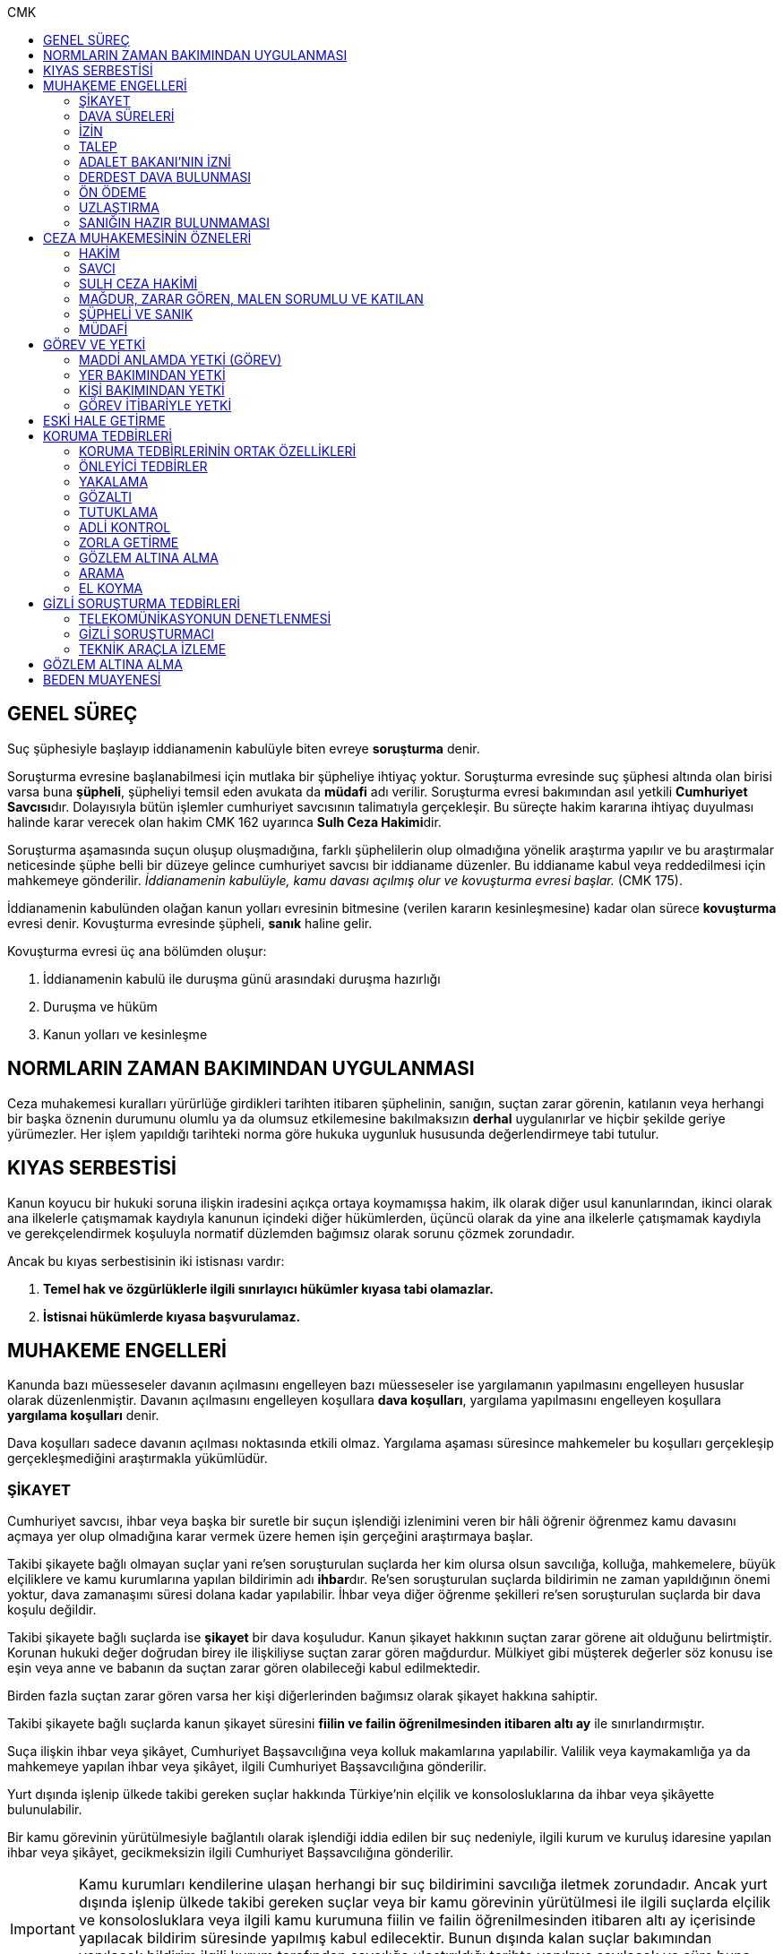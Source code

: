 :toc:
:toc-title: CMK
:icons: font

== GENEL SÜREÇ

Suç şüphesiyle başlayıp iddianamenin kabulüyle biten evreye *soruşturma* denir.

Soruşturma evresine başlanabilmesi için mutlaka bir şüpheliye ihtiyaç yoktur.
Soruşturma evresinde suç şüphesi altında olan birisi varsa buna *şüpheli*,
şüpheliyi temsil eden avukata da *müdafi* adı verilir. Soruşturma evresi
bakımından asıl yetkili **Cumhuriyet Savcısı**dır. Dolayısıyla bütün işlemler
cumhuriyet savcısının talimatıyla gerçekleşir. Bu süreçte hakim kararına
ihtiyaç duyulması halinde karar verecek olan hakim CMK 162 uyarınca **Sulh Ceza
Hakimi**dir.

Soruşturma aşamasında suçun oluşup oluşmadığına, farklı şüphelilerin olup
olmadığına yönelik araştırma yapılır ve bu araştırmalar neticesinde şüphe belli
bir düzeye gelince cumhuriyet savcısı bir iddianame düzenler. Bu iddianame
kabul veya reddedilmesi için mahkemeye gönderilir. _İddianamenin kabulüyle,
kamu davası açılmış olur ve kovuşturma evresi başlar._ (CMK 175).

İddianamenin kabulünden olağan kanun yolları evresinin bitmesine (verilen
kararın kesinleşmesine) kadar olan sürece *kovuşturma* evresi denir. Kovuşturma
evresinde şüpheli, *sanık* haline gelir.

Kovuşturma evresi üç ana bölümden oluşur:

. İddianamenin kabulü ile duruşma günü arasındaki duruşma hazırlığı
. Duruşma ve hüküm
. Kanun yolları ve kesinleşme

== NORMLARIN ZAMAN BAKIMINDAN UYGULANMASI

Ceza muhakemesi kuralları yürürlüğe girdikleri tarihten itibaren şüphelinin,
sanığın, suçtan zarar görenin, katılanın veya herhangi bir başka öznenin
durumunu olumlu ya da olumsuz etkilemesine bakılmaksızın *derhal* uygulanırlar
ve hiçbir şekilde geriye yürümezler. Her işlem yapıldığı tarihteki norma göre
hukuka uygunluk hususunda değerlendirmeye tabi tutulur.

== KIYAS SERBESTİSİ

Kanun koyucu bir hukuki soruna ilişkin iradesini açıkça ortaya koymamışsa
hakim, ilk olarak diğer usul kanunlarından, ikinci olarak ana ilkelerle
çatışmamak kaydıyla kanunun içindeki diğer hükümlerden, üçüncü olarak da yine
ana ilkelerle çatışmamak kaydıyla ve gerekçelendirmek koşuluyla normatif
düzlemden bağımsız olarak sorunu çözmek zorundadır.

Ancak bu kıyas serbestisinin iki istisnası vardır:

. *Temel hak ve özgürlüklerle ilgili sınırlayıcı hükümler kıyasa tabi
olamazlar.*
. *İstisnai hükümlerde kıyasa başvurulamaz.*

== MUHAKEME ENGELLERİ

Kanunda bazı müesseseler davanın açılmasını engelleyen bazı müesseseler ise
yargılamanın yapılmasını engelleyen hususlar olarak düzenlenmiştir. Davanın
açılmasını engelleyen koşullara *dava koşulları*, yargılama yapılmasını
engelleyen koşullara *yargılama koşulları* denir.

Dava koşulları sadece davanın açılması noktasında etkili olmaz. Yargılama
aşaması süresince mahkemeler bu koşulları gerçekleşip gerçekleşmediğini
araştırmakla yükümlüdür.

=== ŞİKAYET

Cumhuriyet savcısı, ihbar veya başka bir suretle bir suçun işlendiği izlenimini
veren bir hâli öğrenir öğrenmez kamu davasını açmaya yer olup olmadığına karar
vermek üzere hemen işin gerçeğini araştırmaya başlar.

Takibi şikayete bağlı olmayan suçlar yani re'sen soruşturulan suçlarda her kim
olursa olsun savcılığa, kolluğa, mahkemelere, büyük elçiliklere ve kamu
kurumlarına yapılan bildirimin adı **ihbar**dır. Re'sen soruşturulan suçlarda
bildirimin ne zaman yapıldığının önemi yoktur, dava zamanaşımı süresi dolana
kadar yapılabilir. İhbar veya diğer öğrenme şekilleri re'sen soruşturulan
suçlarda bir dava koşulu değildir.

Takibi şikayete bağlı suçlarda ise *şikayet* bir dava koşuludur. Kanun şikayet
hakkının suçtan zarar görene ait olduğunu belirtmiştir. Korunan hukuki değer
doğrudan birey ile ilişkiliyse suçtan zarar gören mağdurdur. Mülkiyet gibi
müşterek değerler söz konusu ise eşin veya anne ve babanın da suçtan zarar
gören olabileceği kabul edilmektedir.

Birden fazla suçtan zarar gören varsa her kişi diğerlerinden bağımsız olarak
şikayet hakkına sahiptir.

Takibi şikayete bağlı suçlarda kanun şikayet süresini *fiilin ve failin
öğrenilmesinden itibaren altı ay* ile sınırlandırmıştır.

Suça ilişkin ihbar veya şikâyet, Cumhuriyet Başsavcılığına veya kolluk
makamlarına yapılabilir. Valilik veya kaymakamlığa ya da mahkemeye yapılan
ihbar veya şikâyet, ilgili Cumhuriyet Başsavcılığına gönderilir.

Yurt dışında işlenip ülkede takibi gereken suçlar hakkında Türkiye'nin elçilik
ve konsolosluklarına da ihbar veya şikâyette bulunulabilir.

Bir kamu görevinin yürütülmesiyle bağlantılı olarak işlendiği iddia edilen bir
suç nedeniyle, ilgili kurum ve kuruluş idaresine yapılan ihbar veya şikâyet,
gecikmeksizin ilgili Cumhuriyet Başsavcılığına gönderilir.

IMPORTANT: Kamu kurumları kendilerine ulaşan herhangi bir suç bildirimini
savcılığa iletmek zorundadır. Ancak yurt dışında işlenip ülkede takibi gereken
suçlar veya bir kamu görevinin yürütülmesi ile ilgili suçlarda elçilik ve
konsolosluklara veya ilgili kamu kurumuna fiilin ve failin öğrenilmesinden
itibaren altı ay içerisinde yapılacak bildirim süresinde yapılmış kabul
edilecektir. Bunun dışında kalan suçlar bakımından yapılacak bildirim ilgili
kurum tarafından savcılığa ulaştırıldığı tarihte yapılmış sayılacak ve süre
buna göre hesaplanacaktır.

İhbar veya şikâyet yazılı veya tutanağa geçirilmek üzere sözlü olarak
yapılabilir.

Yürütülen soruşturma sonucunda kovuşturma evresine geçildikten sonra suçun
şikâyete bağlı olduğunun anlaşılması halinde; mağdur açıkça şikâyetten
vazgeçmediği takdirde, yargılamaya devam olunur.

Şikayetin konusu takibi şikayete bağlı bir suç oluşturduğu öne sürülen somut
bir fiildir. Dolayısıyla şikayet hakkına sahip olanlardan bir tanesi bu hakkını
kullandığında o suça iştirak eden herkes bakımından dava koşulu sağlanmış olur.
Buna *şikayetin bölünmezliği* veya *şikayetin sirayeti* denir.

Yapılmış bir şikayet hak sahibi olan kişi veya kişiler tarafından o fiille
ilgili hüküm kesinleşinceye kadar geri alınabilir. Şikayetin geri alınması
soruşturmayı takipsizlikle sonuçlandırır, kovuşturma aşamasında ise davanın
düşmesine neden olur. Ancak hüküm kesinleştikten sonra şikayetin geri alınması
kural olarak infaza etki etmez.

Suçtan zarar gören kişi veya kişiler şikayet hakkı doğduktan sonra bu
haklarından vazgeçebilirler. İspat kolaylığı bakımından bu bildirimin savcılık
veya kolluk nezdinde yapılması isabetli olacaktır.

Takibi şikayete bağlı suçlarda şikayetin geri alınması kabul etmeyen sanığı
bağlamaz.

Şikayet geri alındıktan sonra tekrar kullanılamaz.

=== DAVA SÜRELERİ

Kanun koyucu bazı suçlar bakımından fiilin işlenmesinden itibaren davanın
belirli bir süre içerisinde açılmasını zorunlu kılmıştır. Uygulamada çok
rastlanan bir koşul değildir. Örnek için Basın Kanunu 26.

=== İZİN

Anayasa'nın 129. maddesine göre "_Memurlar ve diğer kamu görevlileri hakkında
işledikleri iddia edilen suçlardan ötürü ceza kovuşturması açılması, kanunla
belirlenen istisnalar dışında, kanunun gösterdiği idari merciin iznine
bağlıdır._"

IMPORTANT: İznin konusu suç değil, soruşturmanın konusu olan fiildir.
Soruşturma makamı isnat edilen bir fiilin görev sebebiyle olduğunu belirtmiş ve
izin almışsa süreç içerisinde suç vasfının değişmesi herhangi bir etki
yaratmaz.

İznin istisnası irtikap, rüşvet, basit veya nitelikli zimmet, görevi sırasında
göreviyle alakalı kaçakçılık, resmi ihalede alım satıma fesat karıştırma
suçlarıdır. Bu suçlar söz konusu ise memur veya kamu görevlisinin yargılanması
için izin alınmasına gerek yoktur.

TIP: İznin verilmesine veya verilmemesine ilişkin karar idari bir karardır. Bu
nedenle bu karara karşı çıkma mekanizması da idari yargıdadır. Kanunda da izin
verilmesi halinde şüphelinin izin verilmemesi halinde ise savcı veya suçtan
zarar görenin 10 gün içerisinde bölge adliye mahkemesine itiraz hakkı olduğu
belirtilmiştir.

NOTE: Bkz. 4483 sayılı kanun

=== TALEP

Bazı suçlardan dolayı dava açılması için bir kamu makamının, genellikle Adalet
Bakanlığı'nın talebi gereklidir. Bu durumlarda talep suçun vasfı ne olursa
olsun bir dava koşuludur.

IMPORTANT: Bu başvuru şikayet değildir. Dolayısıyla şikayet ile ilgili hükümler
burada uygulanamaz. Başvuru yapıldıktan sonra geri alınması artık bir dava
koşulu veya engeli değildir.

=== ADALET BAKANI'NIN İZNİ

IMPORTANT: Bu izin ile 4483 sayılı kanunda düzenlenen izin müessesesi aynı
değildir.

Bazı suçlarda, soruşturma veya kovuşturmanın sonucunda bir siyasi etki doğacak
ise davanın açılması Adalet Bakanı'nın iznine bağlıdır. Bu konuda tipik
örnekler Cumhurbaşkanı'na Hakaret, Anayasal Organları ve Türklüğü Tahkir
suçlarıdır.

=== DERDEST DAVA BULUNMASI

Aynı fiil ve aynı kişi ile ilgili daha önce açılmış ve sonuçlandırılmış veya
hali hazırda görülmekte olan bir dava var ise bu bir dava engeli teşkil eder.
Bu durumda soruşturma aşamasında kovuşturmaya yer olmadığına karar
verilmelidir. Kovuşturma aşamasında ise *davanın reddi* kararı verilmelidir.

TIP: Ceza muhakemesinde açılmış bir davanın reddine karar verilebilen tek durum
budur.

=== ÖN ÖDEME

Ön ödemeye tabi suçlar, sadece para cezasını gerektiren veya cezanın üst sınırı
6 ayı geçmeyen suçlardır. Cumhuriyet savcısı ön ödemeye tabi suçlar için
soruşturma sonucunda dava açmaya yeter bir şüpheye ulaşırsa şüpheliye öngörülen
cezanın asgari bir miktarını ödemesini teklif eder. Şüpheli ön ödeme talebini
kabul eder ve ödeme yaparsa soruşturma, kovuşturmaya yer olmadığına dair bir
kararla sonuçlandırılır.

Ön ödemeye tabi bir suç bu yola başvurulmaksızın dava konusu edildiğinde bu
öncelikle bir iddianamenin iadesi sebebidir. Eğer kovuşturma aşamasında suç
vasfı değişip ön ödemeye tabi bir suç haline gelirse mahkeme ön ödemeyi teklif
eder ve ödeme yapıldığı takdirde davanın düşmesine karar verir. Dolayısıyla ön
ödemeye tabi suçlarda ön ödemenin teklif edilip başarısızlıkla sonuçlanması bir
dava koşuludur.

=== UZLAŞTIRMA

Uzlaştırmaya tabi bir suç söz konusu ise uzlaşmanın başarısızlık sonuçlanması
bir dava koşuludur.

=== SANIĞIN HAZIR BULUNMAMASI

Kanunun ayrık tuttuğu hâller saklı kalmak üzere, hazır bulunmayan sanık
hakkında duruşma yapılmaz. Gelmemesinin geçerli nedeni olmayan sanığın zorla
getirilmesine karar verilir.

==== İSTİSNALAR

===== MAHKUMİYET DIŞI KARAR

Sanık hakkında, toplanan delillere göre mahkûmiyet dışında bir karar verilmesi
gerektiği kanısına varılırsa, sorgusu yapılmamış olsa da dava yokluğunda
bitirilebilir.

===== GAİPLİK

Bulunduğu yer bilinmeyen veya yurt dışında bulunup da yetkili mahkeme önüne
getirilemeyen veya getirilmesi uygun bulunmayan sanık gaip sayılır.

Gaip hakkında duruşma açılmaz; mahkeme, delillerin ele geçirilmesi veya
korunması amacıyla gerekli işlemleri yapar.

Bu işlemler naip hâkim veya istinabe olunan mahkeme aracılığıyla da
yapılabilir.

Bu işlemler sırasında sanığın müdafii veya kanunî temsilcisi veya eşi hazır
bulunabilir. Gerektiğinde, mahkemece barodan bir müdafi görevlendirilmesi
istenir.

Adresi bilinmeyen gaibe, mahkeme önüne gelmesi veya adresini bildirmesi
hususları uygun bir iletişim aracıyla ihtar edilir.

Mahkeme, gaip olan sanık hakkında duruşmaya gelmesi hâlinde tutuklanmayacağı
hususunda bir güvence belgesi verebilir ve bu güvence koşullara bağlanabilir.

Sanık, hapis cezası ile mahkûm olur veya kaçmak hazırlığında bulunur veya
güvence belgesinin bağlı olduğu koşullara uymazsa belgenin hükmü kalmaz.

===== SANIĞIN YOKLUĞU

* *Sanığın mahkemeden uzaklaşması:* Mahkemeye gelen sanığın duruşmanın devamı
süresince hazır bulunması sağlanır ve savuşmasının önüne geçmek için mahkeme
gereken tedbirleri alır. Sanık savuşur veya ara vermeyi izleyen oturuma
gelmezse, önceden sorguya çekilmiş ve artık hazır bulunmasına mahkemece gerek
görülmezse, dava yokluğunda bitirilebilir.
* *Sanığın yokluğunda duruşma:* Suç, yalnız veya birlikte adlî para cezasını
veya müsadereyi gerektirmekte ise; sanık gelmese bile duruşma yapılabilir. Bu
gibi hâllerde sanığa gönderilecek davetiyede gelmese de duruşmanın yapılacağı
yazılır.
* *Sanığın duruşmadan bağışık tutulması:* Mahkemece sorgusu yapılmış olan sanık
veya bu hususta sanık tarafından yetkili kılındığı hâllerde müdafii isterse,
mahkeme sanığı duruşmada hazır bulunmaktan bağışık tutabilir.
* *Sorgu sırasında sanığın mahkeme salonundan çıkarılabilmesi:* Sanığın yüzüne
karşı suç ortaklarından birinin veya bir tanığın gerçeği söylemeyeceğinden
endişe edilirse, mahkeme, sorgu ve dinleme sırasında o sanığın mahkeme
salonundan çıkarılmasına karar verebilir. Sanık tekrar getirildiğinde,
tutanaklar okunur ve gerektiğinde içeriği anlatılır.
* *Sanığın duruşmanın düzenini bozması:* Mahkeme başkanı veya hâkim, duruşmanın
düzenini bozan kişinin, savunma hakkının kullanılmasını engellememek koşuluyla
salondan çıkarılmasını emreder.
* *Sanığın dışarı çıkarılması:* Davranışları nedeniyle, hazır bulunmasının
duruşmanın düzenli olarak yürütülmesini tehlikeye sokacağı anlaşıldığında
sanık, duruşma salonundan çıkarılır. Mahkeme, sanığın duruşmada hazır
bulunmasını dosyanın durumuna göre savunması bakımından zorunlu görmezse,
oturumu yokluğunda sürdürür ve bitirir. Ancak, sanığın müdafii yoksa, mahkeme
barodan bir müdafi görevlendirilmesini ister. Oturuma yeniden alınmasına karar
verilen sanığa, yokluğunda yapılan işlemler açıklanır.

===== KAÇAKLIK

Hakkındaki soruşturmanın veya kovuşturmanın sonuçsuz kalmasını sağlamak
amacıyla yurt içinde saklanan veya yabancı ülkede bulunan ve bu nedenle
Cumhuriyet savcısı veya mahkeme tarafından kendisine ulaşılamayan kişiye kaçak
denir.

Hakkında, 248 inci maddenin ikinci fıkrasında belirtilen suçlardan dolayı
soruşturma veya kovuşturma başlatılmış olan şüpheli veya sanığın, yetkili
Cumhuriyet savcısı veya mahkemece usulüne göre yapılan tebligata uymamasından
dolayı verilen zorla getirilme kararı da yerine getirilemez ise, Cumhuriyet
savcısı veya mahkeme;

.. Çağrının bir gazete ile şüpheli veya sanığın bilinen konutunun kapısına
asılmak suretiyle ilânına karar verir; yapılacak ilânlarda, onbeş gün içinde
gelmediği takdirde 248 inci maddede gösterilen tedbirlere hükmedilebileceğini
ayrıca açıklar,
.. Bu işlemlerin yerine getirildiğinin bir tutanak ile saptanmasından itibaren
onbeş gün içinde başvurmayan şüpheli veya sanığın kaçak olduğuna karar verir.

Kaçak sanık hakkında kovuşturma yapılabilir. Ancak, daha önce sorgusu
yapılmamış ise, mahkûmiyet kararı verilemez.

Duruşma yapılan hâllerde kaçak sanığın müdafii yoksa, mahkeme barodan bir
avukat görevlendirilmesini ister.

Kaçağın Cumhuriyet savcısına başvurmasını veya duruşmaya gelmesini sağlamak
amacıyla Türkiye'de bulunan mallarına, hak ve alacaklarına amaçla orantılı
olarak Cumhuriyet savcısının istemi üzerine sulh ceza hâkimi veya mahkeme
kararıyla elkonulabilir ve gerektiğinde idaresi için kayyım atanır. Elkoyma ve
kayyım atama kararı müdafiine bildirilir.

Yukarıdaki tedbirler;

.. Türk Ceza Kanununda tanımlanan;

. Soykırım ve insanlığa karşı suçlar (madde 76, 77, 78),
. Göçmen kaçakçılığı ve insan ticareti (madde 79, 80),
. Hırsızlık (madde 141, 142),
. Yağma (madde 148, 149),
. Güveni kötüye kullanma (madde 155),
. Dolandırıcılık (madde 157, 158),
. Hileli iflas (madde 161),
. Uyuşturucu veya uyarıcı madde imal ve ticareti (madde 188),
. Parada sahtecilik (madde 197),
. Suç işlemek amacıyla örgüt kurma (madde 220),
. Zimmet (madde 247),
. İrtikâp (madde 250),
. Rüşvet (madde 252),
. İhaleye fesat karıştırma (madde 235),
. Edimin ifasına fesat karıştırma (madde 236),
. Devletin Güvenliğine Karşı Suçlar (madde 302, 303, 304, 305, 306, 307, 308),
. Anayasal Düzene ve Bu Düzenin İşleyişine Karşı Suçlar (madde 309, 310, 311,
312, 313),
. Silahlı örgüt (madde 314) veya bu örgütlere silah sağlama (madde 315),
. Devlet Sırlarına Karşı Suçlar ve Casusluk (madde 328, 329, 330, 331, 333,
334, 335, 336, 337) suçları,

.. Ateşli Silahlar ve Bıçaklar ile Diğer Aletler Hakkında Kanunda tanımlanan
silah kaçakçılığı (madde 12) suçları,
.. Bankalar Kanununun 22 nci maddesinin (3) ve (4) numaralı fıkralarında
tanımlanan zimmet suçu,
.. Kaçakçılıkla Mücadele Kanununda tanımlanan ve hapis cezasını gerektiren
suçlar,
.. Kültür ve Tabiat Varlıklarını Koruma Kanununun 68 ve 74 üncü maddelerinde
tanımlanan suçlar,

Hakkında uygulanır.

Elkonulan mal, hak ve alacakların korunmasında, elkoymaya ilişkin hükümler
uygulanır. Tedbirlere ilişkin kararların özetinin bir gazetede ilânına sulh
ceza hâkimince veya mahkemece karar verilebilir.


Kaçak yakalandığında veya kendiliğinden gelerek teslim olduğunda elkoymanın
kaldırılmasına karar verilir.

Kaçak hakkında 100 üncü ve sonraki maddeler gereğince, sulh ceza hâkimi veya
mahkeme tarafından yokluğunda tutuklama kararı verilebilir.

Sulh ceza hâkimi veya mahkeme elkoymaya karar verdiğinde, kaçağın yasal olarak
bakmakla yükümlü bulunduğu yakınlarının alınan tedbirler nedeniyle yoksulluğa
düşebileceklerini saptarsa, bunların geçimlerini sağlamak üzere, elkonulan mal
varlığından sosyal durumları ile orantılı miktarda yardımda bulunulması
konusunda kayyıma izin verir.

NOTE: 246 ncı madde hükmü kaçaklar hakkında da uygulanır.

TIP: Bu kararlara karşı itiraz edilebilir.

== CEZA MUHAKEMESİNİN ÖZNELERİ

=== HAKİM

==== HAKİMİN YASAKLILIK HALLERİ

Hâkim;

.. Suçtan kendisi zarar görmüşse,
.. Sonradan kalksa bile şüpheli, sanık veya mağdur ile aralarında evlilik,
vesayet veya kayyımlık ilişkisi bulunmuşsa,
.. Şüpheli, sanık veya mağdurun kan veya kayın hısımlığından üstsoy veya
altsoyundan biri ise,
.. Şüpheli, sanık veya mağdur ile aralarında evlât edinme bağlantısı varsa,
.. Şüpheli, sanık veya mağdur ile aralarında üçüncü derece dahil kan hısımlığı
varsa,
.. Evlilik sona ermiş olsa bile, şüpheli, sanık veya mağdur ile aralarında
ikinci derece dahil kayın hısımlığı varsa,
.. Aynı davada Cumhuriyet savcılığı, adlî kolluk görevi, şüpheli veya sanık
müdafiliği veya mağdur vekilliği yapmışsa,
.. Aynı davada tanık veya bilirkişi sıfatıyla dinlenmişse,

hâkimlik görevini yapamaz.

==== HAKİMİN YARGILAMAYA KATILAMAYACAĞI HALLER

Bir karar veya hükme katılan hâkim, yüksek görevli mahkemece bu hükme ilişkin
olarak verilecek karar veya hükme katılamaz.

Aynı işte soruşturma evresinde görev yapmış bulunan hâkim, kovuşturma evresinde
görev yapamaz.

CAUTION: Suçüstü hâli ile gecikmesinde sakınca bulunan hâllerde, Cumhuriyet
savcısına erişilemiyorsa veya olay genişliği itibarıyla Cumhuriyet savcısının
iş gücünü aşıyorsa, sulh ceza hâkimi de bütün soruşturma işlemlerini yapabilir.
Ancak bu durumda soruşturma evresinde görev yapmış hakim kovuşturma evresinde
görev alamaz. Diğer durumlar için yukarıdaki hüküm uygulanmaz.

Yargılamanın yenilenmesi halinde, önceki yargılamada görev yapan hâkim, aynı
işte görev alamaz.

==== HAKİMİN REDDİ

Hâkimin davaya bakamayacağı hâllerde reddi istenebileceği gibi, tarafsızlığını
şüpheye düşürecek diğer sebeplerden dolayı da reddi istenebilir.

TIP: Hakimin yargılama sürecinde dosya ile ilgili düşüncesini ortaya koyan
herhangi bir ifade hakimin reddi sebebidir. Ancak somut olaya benzer bilimsel
veya siyasi görüşler hakimin reddi sebebi oluşturmaz.

Cumhuriyet savcısı; şüpheli, sanık veya bunların müdafii; katılan veya vekili,
hâkimin reddi isteminde bulunabilirler.

Tarafsızlığını şüpheye düşürecek sebeplerden dolayı bir hâkimin reddi, ilk
derece mahkemelerinde sanığın sorgusu başlayıncaya; duruşmalı işlerde bölge
adliye mahkemelerinde inceleme raporu ve Yargıtayda görevlendirilen üye veya
tetkik hâkimi tarafından yazılmış olan rapor üyelere açıklanıncaya kadar
istenebilir. Diğer hâllerde, inceleme başlayıncaya kadar hâkimin reddi
istenebilir.

Sonradan ortaya çıkan veya öğrenilen sebeplerle duruşma veya inceleme bitinceye
kadar da hâkimin reddi istenebilir. Ancak bu istemin, ret sebebinin
öğrenilmesinden itibaren yedi gün içinde yapılması şarttır.

Hâkimin reddi, mensup olduğu mahkemeye verilecek dilekçeyle veya bu hususta
zabıt kâtibine bir tutanak düzenlenmesi için başvurulması suretiyle yapılır.

Ret isteminde bulunan, öğrendiği ret sebeplerinin tümünü bir defada açıklamak
ve süresi içinde olguları ile birlikte ortaya koymakla yükümlüdür.

Reddi istenen hâkim, ret sebepleri hakkındaki görüşlerini yazılı olarak
bildirir.

Hâkimin reddi istemine mensup olduğu mahkemece karar verilir. Ancak, reddi
istenen hâkim müzakereye katılamaz. Bu nedenle mahkeme teşekkül edemezse bu
hususta karar verilmesi;

.. Reddi istenen hâkim asliye ceza mahkemesine mensup ise bu mahkemenin yargı
çevresi içerisinde bulunan ağır ceza mahkemesine,
.. Reddi istenen hâkim ağır ceza mahkemesine mensup ise o yerde ağır ceza
mahkemesinin birden fazla dairesinin bulunması hâlinde, numara olarak kendisini
izleyen daireye, son numaralı daire için (1) numaralı daireye; o yerde ağır
ceza mahkemesinin tek dairesi bulunması hâlinde ise, en yakın ağır ceza
mahkemesine,

Aittir.

Ret istemi sulh ceza hâkimine karşı ise, yargı çevresi içinde bulunduğu asliye
ceza mahkemesi ve tek hâkime karşı ise, yargı çevresi içerisinde bulunan ağır
ceza mahkemesi karar verir.

Ret isteminin kabulü halinde, davaya bakmakla bir başka hâkim veya mahkeme
görevlendirilir.

Ret isteminin kabulüne ilişkin kararlar kesindir; kabul edilmemesine ilişkin
kararlara karşı itiraz yoluna gidilebilir. İtiraz üzerine verilen ret kararı
hükümle birlikte incelenir.

Reddi istenen hâkim, ret hakkında bir karar verilinceye kadar yalnız
gecikmesinde sakınca olan işlemleri yapar.

Ancak, hâkimin oturum sırasında reddedilmesi hâlinde, bu konuda bir karar
verilebilmesi için oturuma ara vermek gerekse bile ara vermeksizin devam
olunur. Şu kadar ki, 216 ncı madde uyarınca tarafların iddia ve sözlerinin
dinlenilmesine geçilemez ve ret konusunda bir karar verilmeden reddedilen hâkim
tarafından veya onun katılımıyla bir sonraki oturuma başlanamaz.

Ret isteminin kabulüne karar verildiğinde, gecikmesinde sakınca bulunan hâl
nedeniyle yapılmış işlemler dışında, duruşma tekrarlanır.

Hâkim, yasaklılığını gerektiren sebeplere dayanarak çekindiğinde; merci, bir
başka hâkimi veya mahkemeyi davaya bakmakla görevlendirir.

Hâkim, tarafsızlığını şüpheye düşürecek sebepler ileri sürerek çekindiğinde,
merci çekinmenin uygun olup olmadığına karar verir. Çekinmenin uygun bulunması
halinde, davaya bakmakla bir başka hâkim veya mahkeme görevlendirilir.

Mahkeme, kovuşturma evresinde ileri sürülen hâkimin reddi istemini aşağıdaki
durumlarda geri çevirir:

.. Ret istemi süresinde yapılmamışsa.
.. Ret sebebi ve delili gösterilmemişse.
.. Ret isteminin duruşmayı uzatmak amacı ile yapıldığı açıkça anlaşılıyorsa.

Bu hâllerde ret istemi, toplu mahkemelerde reddedilen hâkimin müzakereye
katılmasıyla, tek hâkimli mahkemelerde de reddedilen hâkimin kendisi tarafından
geri çevrilir. Bu konudaki kararlara karşı itiraz yoluna başvurulabilir.

=== SAVCI

Cumhuriyet savcılarının görevi kamu adına iddiada bulunmak, iddia faaliyetini
gerçekleştirmektir.

İddia makamı sadece kişinin suçlanması, ceza alması için uğraşan bir makam
değildir. *Savcı, şüpheli veya sanığın lehine bir delil gördüğü zaman bunu da
dosyaya koymalıdır.

TIP: Savcının reddine ilişkin bir düzenleme hukukumuzda yer almamaktadır.
Hakimin reddi sebepleri sınırlayıcı bir hüküm olduğundan kıyas serbestisinin
istisnasını oluşturur ve savcının reddi için uygulanamaz.

Cumhuriyet savcıları il merkezinde ve gerektiği takdirde ilçelerd kurulan
Cumhuriyet Başsavcılıkları şeklinde örgütlenir. Cumhuriyet Başsavcılıklarında
bir Cumhuriyet Başsavcısı ve yeterli sayıda Cumhuriyet savcısı bulunur.
Cumhuriyet Başsavcısı görevini altındaki Cumhuriyet savcıları eliyle ifa eder.
Cumhuriyet savcıları görevlerini ifa ederken bağlı bulundukları Cumhuriyet
Başsavcısı adına hareket ederler.

NOTE: Cumhuriyet savcıları arasındaki ilişki işbölümü ilişkisidir.

==== CUMHURİYET SAVCILARININ GÖREVLERİ

. *Suçun işlendiğine dair bildirimin araştırılması*: Cumhuriyet savcısı bir suç
şüphesi bildirimi aldıktan sonra fiile ilişkin birtakım delilleri toplayıp,
süpheli hakkındaki şüpheyi belirli bir seviyeye getirdikten sonra iddianameyi
düzenler.
+
NOTE: Ağustos 2017'ye kadar Cumhuriyet savcıları kendilerene gelen tüm suç
bildirimlerini değerlendirerek soruşturma açmak zorundaydı. Ancak son yapılan
değişiklik ile gelen suç bildirimi soyut veya yalan olduğu ilk bakışta
anlaşılır nitelikte ise soruşturma açma zorunluluğu kaldırıldı.
+
IMPORTANT: Cumhuriyet savcısının *dava açma yetkisi yoktur*. Kamu davasını
açacak olan makam iddianameyi kabul eden görevli ve yetkili mahkemedir.
. *Kamu davası açıldıktan sonra davanın takip edilmesi*: Cumhuriyet savcısı
yargılamayı baştan sona takip etmek zorundadır. Burada delilleri ileri sürmek,
mütalaa vermek gibi birtakım görevleri söz konusudur. Yargılamanın sonunda
karara karşı kanun yoluna başvurma yetkisi vardır.
+
NOTE: Bunlar Ağır Ceza mahkemeleri için geçerlidir. 2020 yılına kadar Asliye
Ceza mahkemelerinde Cumhuriyet savcıları yer almayacaktır.
. *Koruma tedbirlerine başvurma*: Kural olarak şüpheli veya sanık hakkında
koruma tedbirine başvurmak için hakim kararı gerekir. Ancak gecikmesinde
sakınca bulunan hallerde Cumhuriyet savcıları koruma tedbirlerine karar
verebilir.
. *Cezanın infazını takip etme*
. *Kanunun verdiği diğer görevleri yerine getirme*

==== ADLİ KOLLUK

Polis, kamu düzenini koruyan ve esas amacı suçun işlenmesi önlemek olan meslek
grubudur. Ancak Cumhuriyet savcısının polisten beklentisi işlenmiş olan bir
fiil sonucunda ortaya çıkan kamu düzeni bozukluğuna yönelik birtakım delillerin
bulunup kişilere ulaşılmasıdır.

Kolluk valilere, oradan da İçişleri Bakanlığı'na bağlıdır. Bütün atamalar,
maaşlar İçişleri Bakanlığı tarafından organize edilmektedir. Ancak Cumhuriyet
savcısı da her yılın sonunda adli kolluk hakkında bir rapor hazırlayarak mülki
amire gönderir.

Adli kolluk personeli görevi sırasında Cumhuriyet savcısı ve adli kolluk amiri
dışında kimseden emir almaz ve kimseye de görevi hakkında bilgi vermemelidir.
Soruşturma aşamasında kural olarak tek yetkili Cumhuriyet savcısıdır.
Cumhuriyet savcısının emri olmaksızın adli kolluk işlem yapamaz.

TIP: Son çıkan bir KHK ile kolluğa Cumhuriyet savcısına haber vermeden gözaltı
yapabilme yetkisi verilmiştir.

Cumhuriyet savcısının adli kolluğa her işlem için ayrı ayrı emir vermesi
gerekir. Kolluğa genel bir yetki verilemez. Adli kolluğa verilecek emir kural
olarak yazılı olmalıdır. Ancak gecikmesinde sakınca olan hallerde emir önce
sözlü sonra yazılı verilebilir.

===== KOLLUĞUN İŞLEDİĞİ SUÇLAR

Kolluk mensubu kişilerin işledikleri suçlar için önemli olan fiil ile görev
arasında bağlantı olup olmadığıdır.

Fiil ile görev arasında bağlantı olmadığı hallerde suçu normal bir vatandaş
işlemiş gibi sorumluluk doğar.

Görev ile fiil arasında bağlantı varsa görev bakımından amirin kim olduğu
sorusu gündeme gelir.

Kolluğun önleyici görevi sırasında bir suç işlenmişse soruşturma başlatılması
için mülki amirden izin alınacaktır. *Cumhuriyet savcısı nezdinde bir soruşturma
yürütülürken adli kolluk görevi sırasında suç işlenmişse Cumhuriyet savcısı
herhangi bir izne tabi olmadan soruşturma başlatabilecektir.*

NOTE: Kolluğun işlediği suç zimmet, rüşvet, irtikap gibi izin alınmasına gerek
olmayan suçlardan biri ise amirin kim olduğuna bakılmaksızın izinsiz soruşturma
başlatılabilir.

=== SULH CEZA HAKİMİ

Soruşturma aşamasında hakim kararı gereken işlemlerde kararı verecek olan Sulh
Ceza hakimidir.

Ayrıca Sulh Ceza hakimi, Cumhuriyet savcısına ulaşılamadığı veya Cumhuriyet
savcısının iş yükünden dolayı işlem yapamadığı hallerde Cumhuriyet savcısı gibi
hareket edebilir.

=== MAĞDUR, ZARAR GÖREN, MALEN SORUMLU VE KATILAN

*Mağdur*, bir suçta suçun maddi unsurlarına maruz kalan kimsedir. Mağdur ile
*suçtan zarar gören* aynı kişi olmak zorunda değildir.

Suçtan zarar gören;

. Sağ bir kişi olmalıdır.
. Dava ehliyetine sahip olmalıdır.
. Gerçek veya tüzel kişi olabilir.

Suçtan zarar gören veya mağdur, katılan sıfatıyla yargılamaya katılabilecektir.
Katılan yargılamanın bir tarafı olur ve birtakım hak ve yükümlülüklere sahip
olur.

Mağdur veya suçtan zarar gören olmak katılan olmak için yeterli değildir. Bu
kişiler ayrıca **katılma talebi**nde bulunmalıdır.

IMPORTANT: Kanun yoluna başvurmak için katılma talebinin var olması yeterlidir.

*Malen sorumlu*, yargılamadaki sonuca göre bir kimse suçlu olarak kabul
edildiğinde ekonomik olarak sorumluluğu doğacak kimsedir. Malen sorumlu da
katılma talebinde bulunabilir.

Katılma talebinin kabul edilmesinden sonra katılan bakımından dava bir yan dava
şeklinde yürüyecektir. Bu yan dava tamamen ana davaya bağlıdır.

NOTE: Yargıtay, re'sen kovuşturulacak suçlar bakımından kişinin katılan
olabilmesi için bir şart aramaktadır. Suçtan zarar gören veya mağdur olarak
olayı mahkemeye anlatırken sanığın cezalandırılması istendiği açıkça söylenmez
ise Yargıtay'a göre artık katılan talebinde bulunulamaz.

IMPORTANT: Soruşturma aşamasında katılma olmaz. Katılan olabilmek için
soruşturmanın kovuşturma aşamasına geçmiş olması ve ilk derece mahkemesinin
kararını vermesine kadar katılma talebinde bulunulması gerekir.

=== ŞÜPHELİ VE SANIK

Kişi *soruşturma aşamasındayken şüpheli*, *kovuşturma aşamasında sanıktır*.

Bir kişinin suç işlediğine dair ihbarın Cumhuriyet savcılığına iletilmiş olması
o kişiyi şüpheli hale getirmez. Şüpheli sıfatının kazanılması için o kişi
hakkında soruşturma başlatılması gerekir.

Soruşturma açılabilmesi için şüphelinin kimliğinin belli olması şart değildir.

[TIP]
====
Doktrinde iddianemede şüphelinin belli olması gerekip gerekmediği tartışma
konusudur.

Bir görüşe göre kişinin kimliğinin bilinmesine gerek yoktur. Kişinin eşkalinin
belirlenmesi ve ona geçici bir isim vermek suretiyle iddianame düzenlenebilir.

Kürsüye göre ise iddianamenin düzenlenebilmesi için şüphelinin kimliğinin
belirli olması gerekir.
====

==== ŞÜPHELİ VE SANIĞIN HAKLARI

. *Savunma hakkı*: En tipik örnek olarak soruşturma aşamasında şüphelinin
ifadesini almayan Cumhuriyet savcısı bu kişi hakkında iddianeme düzenleyemez.
. *Susma hakkı*: Şüpheli veya sanık dava veya soruşturma konusu fiil ile ilgili
olarak bir şey söylemek zorunda değildir. Bir şey söylenmemiş olması ikrar
anlamına gelmez.
+
TIP: Kişi kimliğinin tespitine ilişkin durumlarda susma hakkını kullanamaz.
. *Kendisini ve yakınlarını suçlamama hakkı*
. *Soru sorma hakkı*
. *Tercümandan yararlanma hakkı*
. *Delil toplama ve ibraz etme hakkı*
. *Delillerin toplanmasını isteme hakkı*
. *Duruşmada hazır bulunma hakkı*: Mahkemede hazır bulunmak hak olduğu kadar
yükümlülüktür. Sanık çağrıldığı halde gelmezse zorla getirtilebilir. Kişi hazır
değilse ve istisnalar da söz konusu değilse yargılamaya devam edilemez.
. *Yakalandığını veya gözaltına alındığını yakınlarına bildirme hakkı*
. *Müdafii tayin hakkı*: Kişi müdafii olmadan kollukta ifade verir ancak
mahkemede bu ifadesini kabul etmez ise ifade geçersiz olur. Kanun koyucu bazı
suçlar bakımından müdafiden yararlanmayı zorunlu kılmıştır.
. *Yakalanma ve gözaltı işlemlerine veya gözaltı süresinin uzatılmasına ilişkin
Cumhuriyet savcısının emirlerine karşı Sulh Ceza Hakimliğine başvurma hakkı*

=== MÜDAFİ

Müdafi, şüpheli veya sanığın avukatıdır. Müdafilikte temsilden ziyade
yardımcılık ilişkisi vardır. Sanık veya şüpheli ile müdafi arasında vekalet
ilişkisinin olmasına gerek yoktur. Müdafi ile sanık birbirinden ayrı iki
öznedir.

Müdafi ile sanık arasında vekalet ilişkisi olmasa da müdafi sanığın iradesi ile
sınırlıdır. Sanık istediği zaman müdafiyi görevden alabilir.

AİHS, sanık veya şüphelinin müdafiden yararlanması bakımından üç ilke
belirlemiştir:

. Kişiye kendisini bizzat savunma hakkı tanınmalıdır.
. Kişiye müdafiden yararlanma hakkı tanınmalıdır.
. Kişi müdafiden yararlanmak için gerekli olan mali güce sahip değilse
müdafi devlet tarafından atanmalıdır.

Kişi müdafisini istediği şekilde seçebilir. Birden fazla müdafiye de sahip
olabilir. Bunun iki istisnası vardır:

. Soruşturma aşamasında, ifade verme işlemine en fazla üç müdafi katılabilir.
. Kovuşturma aşamasında, terör suçlarıyla ilgili olan yargılamalarda duruşmaya
en fazla üç müdafi girebilir.

Kural olarak sanık veya şüpheli istediği sürece müdafiden yararlanabilir.
İsterse müdafiden yararlanma hakkını kullanmaz. Zorunlu müdafilik istisnai
durumdur.

Şüpheli veya sanık;

. Çocuksa
. Kendini savunamayacak derecede malulse
. Sağır *ve* dilsiz ise
. Alt sınırı *beş yıldan fazla* hapis cezası öngören bir suçtan yargılanıyorsa

zorunlu müdafilik sistemi geçerlidir.

NOTE: Tutuklanacak veya gözlem altına alınacak kişinin müdafisi yoksa kişinin
iradesine bakılmaksızın müdafi atanacaktır.

Zorunlu müdafilik halinde kişi istediği avukatı seçebilir. Ancak avukat
seçmemesi halinde iradesine bakılmaksızın bir müdafi atanacaktır. Bu
görevlendirme soruşturma aşamasında soruşturmayı yapan makamın, kovuşturma
aşamasında kovuşturmayı yapan makamın talebi üzerine o yerin bağlı olduğu
barodan yapılacaktır.

İhtiyari müdafilikte kollukta müdafi olmadan alınan ifade kural olarak hukuka
uygundur ancak sanık kovuşturma aşamasında ifadesinden dönebilir. Ancak zorunlu
müdafilikte müdafi olmadan verilen ifade hukuka aykırıdır. Bu durumda verilen
ifade hiçbir şekilde delil olarak kullanılamaz.

TIP: Yargılama esnasında suçun niteliği değişir ve zorunlu müdafiliği
gerektiren bir suçun varlığı tespit edilirse daha önce yapılmış işlemler
geçerliliğini korur.

Müdafi, bulunduğu pozisyon itibariyle ancak sanığın lehine olan delilleri
ortaya koymak zorundadır. Mahkeme aleyhe bir delili direkt olarak sorarsa
müdafi susma hakkını kullanabilir ancak yalan söyleme hakkı yoktur.

Müdafi, soruşturma evresinde dosya içeriğini inceleyebilir ve istediği
belgelerin bir örneğini harçsız olarak alabilir.

Müdafiin dosya içeriğini inceleme veya belgelerden örnek alma yetkisi,
soruşturmanın amacını tehlikeye düşürebilecek ise Cumhuriyet savcısının istemi
üzerine hâkim kararıyla kısıtlanabilir. Bu karar ancak CMK 153'teki suçlar söz
konusu ise verilebilir.

Müdafiden yararlanma hakkı aynı zamanda kişilerin müdafi ile serbest bir
şekilde görüşme imkanını da kapsar. 2016 yılında çıkan bir KHK ile buna bir
istina getirilmiştir. Buna göre şüpheli müdafi ile görüşmekten 24 saat ile
sınırlı olmak kaydıyla men edilebilir.

== GÖREV VE YETKİ

=== MADDİ ANLAMDA YETKİ (GÖREV)

Ceza mahkemeleri kanun tarafından ikiye ayrılmıştır: *Asliye ceza* mahkemeleri
ve *ağır ceza* mahkemeleri.

Kural olarak bütün suçlar asliye ceza mahkemelerinde görülür. İstisnai olarak
cezası ağırlaştırılmış müebbet hapis, müebbet hapis veya 10 yıl üstü olan
suçlarda görevli mahkeme ağır ceza mahkemeleridir.

Ayrıca hileli iflas, nitelikli dolandırıcılık, irtikap, resmi belgede
sahtecilik ve Terörle Mücadele Kanunu kapsamındaki suçlarda öngörülen ceza 10
yıldan az olsa da görevli mahkeme ağır ceza mahkemeleridir.

Mahkeme, yargıladığı olay bakımından görevli olup olmadığını kovuşturmanın her
aşamasında denetlemekle yükümlüdür.

TIP: Kanun bir mahkemeye özel yargılama usullerini öngörmüş, yani işbölümüne ek
olarak birtakım özel usullere yer vermişse artık bu ayrıma görev ayrımına
yaklaşır.

Bir mahkeme görevli veya yetkili olup olmadığını ancak kovuşturmaya geçtikten
sonra denetleyebilir. Ancak Yargutay'a göre mahkeme iddianameye baktığında
kendisinin açıkça görevsiz olduğunu görüyorsa iddianemeyi iade edebilir.

==== İSTİSNAEN MADDE BAKIMINDAN YETKİLİ OLMA HALLERİ

. *Görevsizlik kararı verilemeyecek hâl*: Duruşmada suçun hukukî niteliğinin
değiştiğinden bahisle görevsizlik kararı verilerek dosya alt dereceli mahkemeye
gönderilemez.
+
Başka bir ifadeyle, bir ağır ceza mahkemesi duruşma süresince (yoklama ile
başlayıp hükümle son bulan sürece) fiilin hukuki vasfının değiştiği gerekçesi
ile görevsizlik kararı vererek dosyayı asliye ceza mahkemesine gönderemez.
. *Bağlantı*: Bir kişi, birden fazla suçtan sanık olur veya bir suçta her ne
sıfatla olursa olsun birden fazla sanık bulunursa bağlantı var sayılır. Suçun
işlenmesinden sonra suçluyu kayırma, suç delillerini yok etme, gizleme veya
değiştirme fiilleri de bağlantılı suç sayılır.
+
Bir fiil sebebiyle birden fazla kişinin soruşturulduğu veya kovuşturulduğu
durumlarda **objektif bağlantı**dan bahsedilir. Bir kişinin birden fazla fiil
sebebiyle soruşturulduğu veya kovuşturulduğu durumlarda ise **subjektif
bağlantı**dan söz edilir.
+
Bağlantılı suçlardan her biri değişik mahkemelerin görevine giriyorsa, bunlar
hakkında birleştirilmek suretiyle yüksek görevli mahkemede dava açılabilir.
+
Kovuşturma evresinin her aşamasında, bağlantılı ceza davalarının
birleştirilmesine veya ayrılmasına yüksek görevli mahkemece karar verilebilir.
Birleştirilen davalarda, bu davaları gören mahkemenin tâbi olduğu yargılama
usulü uygulanır. İşin esasına girdikten sonra ayrılan davalara aynı mahkemede
devam olunur.
+
*Geniş bağlantı sebebiyle birleştirme*: Mahkeme, bakmakta olduğu birden çok
dava arasında bağlantı görürse, bu bağlantı yukarıda gösterilen türden olmasa
bile, birlikte bakmak ve hükme bağlamak üzere bu davaların birleştirilmesine
karar verebilir.
+
Birleştirme kararının verilebilmesi için yargılamanın amaca uygun biçimde
sonuçlandırılması bakımından bir fayda bulunmalıdır.
+
Birleştirme kararı soruşturma evresinde soruşturmayı yürüten savcılık
tarafından, kovuşturma evresinde ise yüksek görevli mahkeme tarafından
verilecektir.
+
Bağlantının varlığı halinde *birleştirme* yapılabileceği gibi diğer mahkemedeki
uyuşmazlığın çözümü *bekletici sorun* yapılabilir veya mahkeme diğer uyuşmazlık
kendi yargı alanına girmemesine rağmen kendisine yetecek kadar olan kısmı
çözebilir, yani *nisbi muhakeme* yapabilir. Bunlarda hangisinin yapılacağı
kural olarak ceza hakiminin takdirine kalmıştır. Bunun iki istisnası vardır:

.. Anayasa'ya aykırılık iddiası ileri sürüldüğünde ceza hakimi nisbi muhakeme
yapamaz. Bu durumda bekletici mesele yapmak ve söz konusu başvuruyu Anayasa
Mahkemesi'ne göndermek zorundadır.
.. Kovuşturma evresinde mağdur veya sanığın yaşının ceza hükümleri bakımından
tespitiyle ilgili bir sorunla karşılaşılması halinde; mahkeme, ilgili kanunda
belirlenen usule göre bu sorunu çözerek hükmünü verir.

==== GÖREV UYUŞMAZLIĞI

Bir uyuşmazlık hakkında iki mahkemenin de kendini görevli olarak görmesi
*olumlu görev uyuşmazlığı*, görevsiz olarak görmesi ise *olumsuz görev
uyuşmazlığı* olarak adlandırılır.

Olumsuz görev uyuşmazlığının çözümlenmesi bir üst dereceli mahkeme tarafından
yapılır.

==== GÖREVLİ OLMAYAN MAHKEMENİN İŞLEMLERİ

Yenilenmesi mümkün olmayanlar dışında, görevli olmayan hâkim veya mahkemece
yapılan işlemler hükümsüzdür.

NOTE: İddianamenin kabulü kararı yenilenmesi mümkün olmayan bir işlemdir.

=== YER BAKIMINDAN YETKİ

Yer bakımından yetki bir yargılamanın hangi coğrafi bölgedeki mahkemede
yapılacağını belirtir.

Davaya bakmak yetkisi, suçun işlendiği yer mahkemesine aittir.

Teşebbüste son icra hareketinin yapıldığı, kesintisiz suçlarda kesintinin
gerçekleştiği ve zincirleme suçlarda son suçun işlendiği yer mahkemesi
yetkilidir.

Suç, ülkede yayımlanan bir basılı eserle işlenmişse yetki, eserin yayım merkezi
olan yer mahkemesine aittir. Ancak, aynı eserin birden çok yerde basılması
durumunda suç, eserin yayım merkezi dışındaki baskısında meydana gelmişse, bu
suç için eserin basıldığı yer mahkemesi de yetkilidir.

Soruşturulması ve kovuşturulması şikâyete bağlı olan hakaret suçunda eser,
mağdurun yerleşim yerinde veya oturduğu yerde dağıtılmışsa, o yer mahkemesi de
yetkilidir. Mağdur, suçun işlendiği yer dışında tutuklu veya hükümlü
bulunuyorsa, o yer mahkemesi de yetkilidir.

Görsel veya işitsel yayınlarda da bu maddenin üçüncü fıkrası hükmü uygulanır.
Görsel ve işitsel yayın, mağdurun yerleşim yerinde ve oturduğu yerde işitilmiş
veya görülmüşse o yer mahkemesi de yetkilidir.

Suçun işlendiği yer belli değilse, şüpheli veya sanığın yakalandığı yer,
yakalanmamışsa yerleşim yeri mahkemesi yetkilidir.

Şüpheli veya sanığın Türkiye'de yerleşim yeri yoksa Türkiye'de en son adresinin
bulunduğu yer mahkemesi yetkilidir.

Mahkemenin bu suretle de belirlenmesi olanağı yoksa, ilk usul işleminin
yapıldığı yer mahkemesi yetkilidir.

CAUTION: Yer bakımından yetki kamu düzenine ilişkin değildir.

==== YER BAKIMINDAN YETKİ KURALININ İSTİSNALARI

. *Bağlantı*: Her biri değişik mahkemelerin yetkisi içinde bulunan bağlantılı
ceza davaları, yetkili mahkemelerden herhangi birisinde birleştirilerek
görülebilir.
+
Bağlantılı ceza davalarının değişik mahkemelerde bakılmasına başlanmış olursa,
Cumhuriyet savcılarının istemlerine uygun olmak koşuluyla, mahkemeler arasında
oluşacak uyuşma üzerine, bu davaların hepsi veya bir kısmı bu mahkemelerin
birinde birleştirilebilir.
+
Uyuşulmazsa, Cumhuriyet savcısı veya sanığın istemi üzerine ortak yüksek
görevli mahkeme birleştirmeye gerek olup olmadığına ve gerek varsa hangi
mahkemede birleştirileceğine karar verir.
+
Birleştirilmiş olan davaların ayrılması da bu suretle olur.
. *Muhakemenin nakli*: Yetkili hâkim veya mahkeme, hukukî veya fiilî sebeplerle
görevini yerine getiremeyecek hâlde bulunursa; yüksek görevli mahkeme, davanın
başka yerde bulunan aynı derecede bir mahkemeye nakline karar verir.
+
Kovuşturmanın görevli ve yetkili olan mahkemenin bulunduğu yerde yapılması kamu
güvenliği için tehlikeli olursa, davanın naklini Adalet Bakanı Yargıtaydan
ister.
+
Mahkeme, fiili sebepler veya güvenlik gerekçesiyle duruşmanın il sınırları
içinde başka bir yerde yapılmasına karar verebilir. Bu karara karşı itiraz yolu
açıktır.
. *İstinabe*: Hakim bir takım işlemler için yetkisini bir başka hakime sadece o
işlemle sınırlı ve geçici olarak nakledebilir. İstinabe bir coğrafi bölgedeki
makamın başka bir coğrafi bölgede yapması gereken işlemi kendisiyle aynı
seviyede olan ve işlemin olduğu bölgedeki yetkili hakim veya savcılığa o işleri
yapması için yazısıdır. *Makamlar birbirine denk olmalıdır.*

==== YETKİ UYUŞMAZLIĞI

Birkaç hâkim veya mahkeme arasında olumlu veya olumsuz yetki uyuşmazlığı
çıkarsa, ortak yüksek görevli mahkeme, yetkili hâkim veya mahkemeyi belirler.

IMPORTANT: Soruşturma aşamasındaki bir dosya kendisine yetkisizlik ile gelen
cumhuriyet savcılığı kendisinin de yetkisiz olduğunu düşünüyor olsa bile
dosyayı geri gönderemez. Dosyayı bağlı bulunduğu ağır ceza mahkemesi bölgesine
en yakın yer ağır ceza bölgesindeki ağır ceza mahkemesine uyuşmazlığın çözümü
için göndermek zorundadır.

==== YETKİSİZLİK İDDİASI

Sanık, yetkisizlik iddiasını, ilk derece mahkemelerinde duruşmada sorgusundan,
bölge adliye mahkemelerinde incelemenin başlamasından ve duruşmalı işlerde
inceleme raporunun okunmasından önce bildirir.

Yetkisizlik iddiasına ilişkin karar, ilk derece mahkemelerinde sanığın
sorgusundan önce, bölge adliye mahkemelerinde duruşmasız işlerde incelemenin
hemen başlangıcında, duruşmalı işlerde inceleme raporu okunmadan önce verilir.
Bu aşamalardan sonra yetkisizlik iddiasında bulunulamayacağı gibi mahkemeler de
bu hususta re'sen karar veremez.

Yetkisizlik kararlarına karşı itiraz yoluna gidilebilir.

==== YETKİLİ OLMAYAN MAHKEMENİN İŞLEMLERİ

Yetkili olmayan hâkim veya mahkemece yapılan işlemler, sadece yetkisizlik
nedeniyle hükümsüz sayılmaz. Bir hâkim veya mahkeme, yetkili olmasa bile,
gecikmesinde sakınca bulunan hâllerde, yargı çevresi içerisinde gerekli
işlemleri yapar.

=== KİŞİ BAKIMINDAN YETKİ

Bazı kişiler taşıdıkları sıfatlardan ötürü kendilerine özel birtakım kurallarla
soruşturulup kovuşturulurlar.

=== GÖREV İTİBARİYLE YETKİ

Görev itibariyle yetkide bir mahkemenin görev veya yetki alanında yapılacak işi
yapması için yetkinin devredilmesi söz konusudur. Mahkeme heyeti yapılacak iş
için hakimlerden birini *naip hakim* olarak yetkilendirir ve naip hakim işlemi
yaparken *heyet adına* hareket eder. Her işlem için ayrıca yetkilendirme gerekir.

== ESKİ HALE GETİRME

Kişi belirli bir süre içinde yapılması gereken işlem için süreyi kusuru olmadan
kaçırmışsa eski hale getirme imkanından yararlanabilir.

Eski haline getirme talebi süre kaçırılmasaydı işlemi hangi mercii yapacaksa o
merciye dilekçe ile başvuru şeklinde iletilir. Engelin kalkmasından itibaren 7
gün içinde başvurunun yapılması gerekir.

Kişi başvurusunda engel olmasaydı yapacağı işlemi de sunmalıdır.

Eski hale getirme talebi kabul edildiği takdirde kesin iken reddedildiği
takdirde itiraza konu edilebilir.

== KORUMA TEDBİRLERİ

Kural olarak koruma tedbirlerine hükmedecek makam Sulh Ceza Hakimidir. İstisnai
olarak Cumhuriyet Savcısı gecikmesinde sakınca bulunan hallerin varlığı halinde
hakim kararı olmadan da koruma tedbirlerine başvurabilir. Hatta Cumhuriyet
Savcısına ulaşılamıyorsa kolluk amiri de bir kısım koruma tedbirlerine
başvurabilir.

=== KORUMA TEDBİRLERİNİN ORTAK ÖZELLİKLERİ

* Mahkeme hükmünden önce bir anayasal özgürlük sınırlanır.
* Koruma tedbiri ile kısıtlanan özgürlük ile ulaşılmak istenen amaç arasında
orantı olmalıdır.
* Koruma tedbirleri geçicidir.
* Tüm koruma tedbirleri kanuna dayanmalıdır.
* Ortada bir suç şüphesi olmalıdır.
* Verilen koruma tedbiri kararı en azından görünüşte bir haklılığa sahip
olmalıdır.
* Koruma tedbirleri uygulanması zorunlu hallerde uygulanır.
* Koruma tedbirlerinin uygulanması için kural olarak hakim kararı gerekir.

=== ÖNLEYİCİ TEDBİRLER

Suç şüphesinden sonra bir delil elde edilmesi veya daha sonra infazın
sağlanması için verilen tedbirlere koruma tedbiri denirken suç şüphesine kadar
kadar kolluk tarafından yapılan tehlikeyi önlemeye yönelik davranışlara
önleyici tedbirler denir.

Önleyici tedbirler soruşturma ve kovuşturma aşaması yokken yapılan
işlemlerdir.

Önleyici tedbirler aşağıdaki şartlar altında yapılabilir:

. Bir suç veya kabahatin engellenmesi
. Suç işlendikten sonra kaçan faillerin yakalanmasını sağlamak
. İşlenen suç veya kabahatin faillerinin kimliklerini tespit etmek
. Hakkında yakalama emri veya zorla getirme kararı verilmiş olan kişileri
tespit etmek
. Kişilerin hayatı, vücut bütünlüğü veya malvarlığı bakımından ya da topluma
yönelik mevcut veya muhtemel bir tehlikenin önlenmesi

Önleyici tedbirler kapsamında suç delili ile karşılaşılırsa bu deliller
soruşturma sırasında kullanılabilir. Bunların soruşturmada kullanılabilmesi
için tek şart önleyici tedbirin hukuka uygun şekilde yapılmasıdır.

=== YAKALAMA

*Yakalama*, bir suç şüphesi sebebiyle şüpheli veya sanığın hareket özgürlüğünün
anlık biçimde kısıtlanmasıdır.

Aşağıda belirtilen hâllerde, herkes tarafından geçici olarak yakalama
yapılabilir:

.. Kişiye suçu işlerken rastlanması.
.. Suçüstü bir fiilden dolayı izlenen kişinin kaçması olasılığının bulunması
veya hemen kimliğini belirleme olanağının bulunmaması.
+
Suçüstü;

... Failin suçun maddi unsurlarını gerçekleştirirken yakalanması
... Fail suçu henüz işlemiş olmakla birlikte yakalamak için takip edilmesi
... Failin üstündeki birtakım iz ve eşyalar ile fiili az önce işlediğinin
anlaşılması

==== YAKALAMA EMRİ

Soruşturma evresinde çağrı üzerine gelmeyen veya çağrı yapılamayan şüpheli
hakkında, Cumhuriyet savcısının istemi üzerine sulh ceza hâkimi tarafından
yakalama emri düzenlenebilir. Bunun bir istisnası CMK 199'daki "_Mahkeme,
sanığın hazır bulunmasına ve zorla getirme kararı veya yakalama emriyle
getirilmesine her zaman karar verebilir_" hükmüdür. Bu durumda çağrı yapmasına
veya yaptığı çağrının sonuçsuz kalmasına gerek yoktur.

NOTE: Yakalama emri soruşturma aşamasında verildiğinde bir sulh hakimi kararı
olduğuna göre emre karşı başvurulacak yol da itiraz kanun yoludur. Kovuşturma
evresinde ise ancak mahkemeden emri kaldırması talep edilebilir.

Ayrıca, tutuklama isteminin reddi kararına itiraz halinde, itiraz mercii
tarafından da yakalama emri düzenlenebilir.

[TIP]
====
Tutuklamaya, ancak sanığın hazır bulunduğu ve savunmasının alındığı bir
tutuklama yargılamasının sonunda karar verilir. Kişiye ilişkin soruşturma
çerçevesinde Cumhuriyet savcısı tutuklama talep eder ve sulh ceza hakimliğine
sevk eder. Sulh ceza hakimi sorguyu yapar ve tutuklama talebini reddedebilir.
Savcının bu karara karşı başvurabileceği yol itiraz kanun yoludur. Bu itiraz
ise bir sonraki numaralı sulh ceza hakimliği tarafından incelenir. İtirazın
konusu tutuklama isteminin reddine ilişkin karardır. Dolayısıyla itirazı
inceleyecek olan merci bu itirazı kabul ederse aslında tutuklamaya karar vermiş
olur. Tutuklamaya karar verilebilmesi için de kişinin hazır bulunması ve
savunmasının alınması gerekir. Kişinin hazır bulunmaması halinde, hakim
doğrudan itirazı reddetmiyor, yargılamaya değer buluyorsa verebileceği azami
karar yakalama emri çıkartılmasıdır.

Yakalama emri tutuklama yargılaması yapılabilmesine yöneliktir. *Ancak hakimin
tutuklanmak üzere yakalanmasına dair bir emir çıkartması tutuklama yargılaması
bitmeden ihsas anlamına gelir ve dolayısıyla tarafsızlığı şüpheye düşüren
sebeple reddi sonuçlar.*
====

Yakalanmış iken kolluk görevlisinin elinden kaçan şüpheli veya sanık ya da
tutukevi veya ceza infaz kurumundan kaçan tutuklu veya hükümlü hakkında
Cumhuriyet savcıları ve kolluk kuvvetleri de yakalama emri düzenleyebilirler.

Kovuşturma evresinde kaçak sanık hakkında yakalama emri re'sen veya Cumhuriyet
savcısının istemi üzerine hâkim veya mahkeme tarafından düzenlenir.

Yakalama emrinde, kişinin açık eşkâli, bilindiğinde kimliği ve yüklenen suç ile
yakalandığında nereye gönderileceği gösterilir.

Hâkim veya mahkeme tarafından verilen yakalama emri üzerine soruşturma veya
kovuşturma evresinde yakalanan kişi, en geç yirmi dört saat içinde yetkili
hâkim veya mahkeme önüne çıkarılır.

Yakalanan kişi, en geç yirmi dört saat içinde yetkili hâkim veya mahkeme önüne
çıkarılamıyorsa, aynı süre içinde yakalandığı yer adliyesinde, mevcut değil ise
en yakın adliyede kurulu sesli ve görüntülü iletişim sisteminin (SEGBIS)
kullanılması suretiyle yetkili hâkim veya mahkeme tarafından bu kişinin sorgusu
yapılır veya ifadesi alınır.

TIP: Yakalama emrinin diğer koruma tedbirlerinden en önemli farkı infazın
yaygınlığıdır. Yakalama emri, kişinin yurt genelinde kolluk birimleri
tarafından yakalanabilmesini sağlar.

Yakalama işlemi veya yakalama emrinin tek muhattabı şüpheli veya sanıktır.
Şüpheli veya sanık dışındaki kişilere yönelik olarak yakalama işleminin tatbik
edilebilmesi ya da yakalama emrinin çıkartılabilmesi imkanı yoktur.

==== YAKALAMA EMRİ OLMADAN YAKALAMA

Kolluk görevlileri, tutuklama kararı veya yakalama emri düzenlenmesini
gerektiren ve gecikmesinde sakınca bulunan hâllerde; Cumhuriyet savcısına veya
âmirlerine derhâl başvurma olanağı bulunmadığı takdirde, yakalama yetkisine
sahiptirler.

Kolluk görevlisi karşılaştığı bir durumun öncelikle yakalama emri düzenlenmesi
veya tutuklama kararı verilmesi gereken bir hal olup olmadığını değerlendirmek
durumundadır. Bu değerlendirmenin doğru olup olmadığı hususunda denetim yapma
yetkisi kolluk görevlisine ait olamaz. Bu yetki amirine veya kural olarak
Cumhuriyet Savcısına aittir. Kolluk görevlisi ulaşabildiği takdirde Cumhuriyet
savcısının bilgisi doğrultusunda işlem yapmak durumundadır. Cumhuriyet savcısı
durumun yakalama emri veya tutuklama kararı verilmesi gerektiren ve
gecikmesinde sakınca olan bir hal olduğuna kanaat getirirse kolluğa *yakalama
talimatı* verecektir. *Burada bir emir söz konusu değildir.*

Soruşturma ve kovuşturması şikâyete bağlı olmakla birlikte, çocuklara, beden
veya akıl hastalığı, malûllük veya güçsüzlükleri nedeniyle kendilerini idareden
aciz bulunanlara karşı işlenen suçüstü hallerinde kişinin yakalanması şikâyete
bağlı değildir.

==== YAKALAMA İŞLEMİ

Yakalamada belirli bir oranda cebir kullanılması gerekebilir. Bu cebrin
yakalamayı gerçekleştirecek miktarda ölçülü olması gerekir. Eğer ölçülülük
aşılırsa işlem hukuka aykırı olacaktır. Ayrıca söz konusu zor kullanmanın
gerekli olması gerekir.

Kolluk, yakalandığı sırada kaçmasını, kendisine veya başkalarına zarar
vermesini önleyecek tedbirleri aldıktan sonra, yakalanan kişiye kanunî
haklarını derhal bildirir.

Yakalanan veya tutuklanarak bir yerden diğer bir yere nakledilen kişilere,
kaçacaklarına ya da kendisi veya başkalarının hayat ve beden bütünlükleri
bakımından tehlike arz ettiğine ilişkin belirtilerin varlığı hâllerinde kelepçe
takılabilir.

TIP: Çocuklar bakımından kelepçe asla uygulanamaz. Hatta 12 yaşından küçük
çocuklar için yakalamaya karar verilemez.

Yakalama işlemi yapıldıktan sonra yakalanan kişinin üstü kaba üst araması
şeklinde aranabilir.

Yakalandıktan sonra kişiye, yakalanmasının sebebi, hangi fiil sebebiyle
kendisine yakalama tatbik edildiği, haklarının neler olduğu anlatılmalıdır.

Yakalama işlemi bir tutanağa bağlanır. Bu tutanağa yakalananın, hangi suç
nedeniyle, hangi koşullarda, hangi yer ve zamanda yakalandığı, yakalamayı
kimlerin yaptığı, hangi kolluk mensubunca tespit edildiği, haklarının tam
olarak anlatıldığı açıkça yazılır.

Yakalama anında zor kullanılmışsa, kişi hakkında gözaltı kararı verilmişse,
gözaltı süresinin uzatılması kararı verilmişse veya gözaltı süresi içinde kişi
bir yerden bir yere nakledilmişse; bütün bu işlemler sırasında sağlık raporu
almak zorunluluğu söz konusudur.

CAUTION: Kişiyi yakalayan kolluk görevlisi ile sağlık raporu almaya götüren
kolluk görevlisi aynı kişi olmamalıdır.

Şüpheli veya sanık yakalandığında, gözaltına alındığında veya gözaltı süresi
uzatıldığında, Cumhuriyet savcısının emriyle bir yakınına veya belirlediği bir
kişiye gecikmeksizin haber verilir.

Yakalanan veya gözaltına alınan yabancı ise, yazılı olarak karşı çıkmaması
halinde, durumu, vatandaşı olduğu devletin konsolosluğuna bildirilir.

Soruşturma ve kovuşturması şikâyete bağlı olan suç hakkında 90 ıncı maddenin
üçüncü fıkrasına göre şikâyetten önce şüpheli yakalanmış olursa şikâyete
yetkili olan kimseye ve bunlar birden fazla ise hiç olmazsa birine yakalama
bildirilir.

Yakalamanın gerçekleşmesi ile birlikte yakalama koruma tedbiri de sona erer.
Kişi yakalandıktan sonra ya serbest bırakılır ya da bir başka koruma tedbiri
olan gözaltı gündeme gelir.

=== GÖZALTI

Yakalanan kişi, Cumhuriyet Savcılığınca bırakılmazsa, soruşturmanın
tamamlanması için gözaltına alınmasına karar verilebilir.

*Gözaltı*, kişinin soruşturma işleminin yapılması için zorunlu olması sebebiyle
CMK 91'deki azami süreler içerisinde adliyeyinin eli altında tutulmasıdır.

Gözaltı süresi, yakalama yerine en yakın hâkim veya mahkemeye gönderilmesi için
zorunlu süre hariç, yakalama anından itibaren yirmidört saati geçemez. Yakalama
yerine en yakın hâkim veya mahkemeye gönderilme için zorunlu süre oniki saatten
fazla olamaz.

Toplu olarak işlenen suçlarda, delillerin toplanmasındaki güçlük veya şüpheli
sayısının çokluğu nedeniyle; Cumhuriyet savcısı gözaltı süresinin, her
defasında bir günü geçmemek üzere, üç gün süreyle uzatılmasına yazılı olarak
emir verebilir. Gözaltı süresinin uzatılması emri gözaltına alınana derhâl
tebliğ edilir.

Gözaltına alma, bu tedbirin soruşturma yönünden zorunlu olmasına ve kişinin bir
suçu işlediği şüphesini gösteren somut delillerin varlığına bağlıdır.

==== GÖZALTI KARARI

Gözaltı talimatı yazılı veya sözlü olarak verilebilir. Zira ilk gözaltına alma
işlemi niteliği gereği gecikmesinde sakınca olan bir işlemdir. Cumhuriyet
savcısnın hazır bulunduğu durumlarda soruşturma işlemleri yazılı olarak
yapılmalıdır. Ancak savcı hazır bulunmuyorsa sözlü olarak da yapılıp tutanağa
bağlanabilir.

CAUTION: Gözaltı süresinin uzatılması söz konusu olduğunda ise artık
gecikmesinde sakınca bulunan bir işlem yoktur. Dolayısıyla gözaltı süresinin
uzatılmasına dair bütün işlemler yazılı olarak yapılmak zorundadır.

==== KOLLUK AMİRİNİN GÖZALTI KARARI

Suçüstü hâlleriyle sınırlı olmak kaydıyla; kişi hakkında aşağıdaki bentlerde
belirtilen suçlarda mülki amirlerce belirlenecek kolluk amirleri tarafından
yirmi dört saate kadar, şiddet olaylarının yaygınlaşarak kamu düzeninin ciddi
şekilde bozulmasına yol açabilecek toplumsal olaylar sırasında ve toplu olarak
işlenen suçlarda kırk sekiz saate kadar gözaltına alınma kararı verilebilir.
Gözaltına alma nedeninin ortadan kalkması hâlinde veya işlemlerin tamamlanması
üzerine derhâl ve her hâlde en geç yukarıda belirtilen sürelerin sonunda
Cumhuriyet savcısına, yapılan işlemler hakkında bilgi verilerek talimatı
doğrultusunda hareket edilir. Kişi serbest bırakılmazsa yukarıdaki fıkralara
göre işlem yapılır. Ancak kişi en geç kırk sekiz saat, toplu olarak işlenen
suçlarda dört gün içinde hâkim önüne çıkarılır. Bu fıkra kapsamında kolluk
tarafından gözaltına alınan kişiler hakkında da gözaltına ilişkin hükümler
uygulanır.

.. Toplumsal olaylar sırasında işlenen cebir ve şiddet içeren suçlar.
.. 5237 sayılı Türk Ceza Kanununda yer alan;

. Kasten öldürme, taksirle öldürme
. Kasten yaralama
. Cinsel saldırı
. Çocukların cinsel istismarı
. Hırsızlık
. Yağma
. Uyuşturucu veya uyarıcı madde imal ve ticareti
. Bulaşıcı hastalıklara ilişkin tedbirlere aykırı davranma
. Fuhuş
. Kötü muamele

.. 12/4/1991 tarihli ve 3713 sayılı Terörle Mücadele Kanununda yer alan suçlar.
.. 6/10/1983 tarihli ve 2911 sayılı Toplantı ve Gösteri Yürüyüşleri Kanununun
33 üncü maddesinin birinci fıkrasının (a) bendinde belirtilen suçlar.
.. 10/6/1949 tarihli ve 5442 sayılı İl İdaresi Kanununa dayanılarak ilan edilen
sokağa çıkma yasağını ihlal etme.
.. 21/3/2007 tarihli ve 5607 sayılı Kaçakçılıkla Mücadele Kanununun 3 üncü
maddesinde belirtilen suçlar

==== GÖZALTI İŞLEMLERİNİN DENETİMİ

Cumhuriyet başsavcıları veya görevlendirecekleri Cumhuriyet savcıları, adlî
görevlerinin gereği olarak, gözaltına alınan kişilerin bulundurulacakları
nezarethaneleri, varsa ifade alma odalarını, bu kişilerin durumlarını,
gözaltına alınma neden ve sürelerini, gözaltına alınma ile ilgili tüm kayıt ve
işlemleri denetler; sonucunu Nezarethaneye Alınanlar Defterine kaydederler.

==== GÖZALTI KARARINA İTİRAZ

Yakalama işlemine, gözaltına alma ve gözaltı süresinin uzatılmasına ilişkin
Cumhuriyet savcısının yazılı emrine karşı, yakalanan kişi, müdafii veya kanunî
temsilcisi, eşi ya da birinci veya ikinci derecede kan hısımı, hemen serbest
bırakılmayı sağlamak için sulh ceza hâkimine başvurabilir.

Sulh ceza hâkimi incelemeyi evrak üzerinde yaparak derhâl ve nihayet yirmidört
saat dolmadan başvuruyu sonuçlandırır.

Yakalamanın veya gözaltına alma veya gözaltı süresini uzatmanın yerinde olduğu
kanısına varılırsa başvuru reddedilir ya da yakalananın derhâl soruşturma
evrakı ile Cumhuriyet Savcılığında hazır bulundurulmasına karar verilir.

NOTE: Sulh hakimi yakalamanın, gözaltının veya gözaltı süresinin uzatılmasına
ilişkin işlemlerin hukuka aykırı olduğuna karar vererek kişinin derhal serbest
bırakılmasına hükmedebilir.

==== GÖZALTININ SONA ERMESİ

* *1. ihtimal:* Gözaltı süresi içerisinde kişinin serbest bırakılmasına
Cumhuriyet savcısı karar verebilir.
* *2. ihtimal:* Gözaltı süresinin sonunda veya bu sürenin öncesinde Cumhuriyet
savcısı gözaltını sonlandırarak kişinin sorguya sevkine karar verebilir.
* *3. ihtimal:* Sorgunun sonunda veya sorguya sevkle beraber kişinin
tutuklanması talep edilebilir. Kişi tutuklanırsa gözaltı tutuklamaya dönüşür.
Ancak tutuklama istemi reddedilirse ya da tutuklama yerine adli kontrole karar
verilirse gözaltı yine son bulur.

Gözaltı süresinin dolması veya sulh ceza hâkiminin kararı üzerine serbest
bırakılan kişi hakkında yakalamaya neden olan fiille ilgili yeni ve yeterli
delil elde edilmedikçe ve Cumhuriyet savcısının kararı olmadıkça bir daha aynı
nedenle yakalama işlemi uygulanamaz.

=== TUTUKLAMA

Tutuklama tedbirine karar verildiğinde kişi, Anayasa'da belirlenen süreler
içerisinde tutukevi olarak adlandırılan bir yerde tutulur. Kişinin burada
tutulmasının temel gerekçesi, gözaltında olduğu gibi belirli işlemlerin
tamamlanması değil, muhakemenin bütününe yönelik bir tehlikenin bertaraf
edilmesidir.

Tutuklama koruma tedbirine başvurulabilmesi için ilk olarak bir *tutuklama
nedeninin var olması*, ikinci olarak *kuvvetli suç şüphesinin bulunması* ve son
olarak da *tutuklamanın ölçülü olması* gerekir.

Aşağıdaki hallerde bir tutuklama nedeni var sayılabilir:

.. Şüpheli veya sanığın kaçması, saklanması veya kaçacağı şüphesini uyandıran
somut olgular varsa.
.. Şüpheli veya sanığın davranışları;

. Delilleri yok etme, gizleme veya değiştirme,
. Tanık, mağdur veya başkaları üzerinde baskı yapılması girişiminde bulunma,

+
Hususlarında kuvvetli şüphe oluşturuyorsa.

IMPORTANT: Tutuklama nedeni bir vakıanın, bir olgunun varlığına bağlıdır.

CMK 100/3'te sayılan suçlarda tutuklama nedeninin varlığı karine olarak kabul
edilir.

Ölçülülük değerlendirmesi tedbirin tatbik edileceği kişiye göre yapılmalıdır.
Ölçülülükten kasıt, tedbirin tatbik edilmesi nedeniyle yarattığı ihlalin, suç
soruşturmasından elde edilecek menfaate nazaran daha önemli olmamasıdır.

NOTE: 2 yılın altında cezayı gerektiren suçlarda tutuklama yasaktır (vücut
dokunulmazlığını ihlal eden suçlar hariç). 

Tutuklamanın maddi koşulları olan neden, şüphe ve ölçülülük hem kararın talep
edilmesi aşamasında hem kararın verilmesi aşamasında hem de denetlenmesi
aşamasında tekrar tekrar gözden geçirilmelidir. Bu koşullardan herhangi biri
ortadan kalktığı takdirde tutuklamaya kendiliğinden son verilmesi gerekir.

Ölçülülük denetiminde dikkat edilmesi gereken bir husus tutuklamayla ortadan
kaldırılmak istenen tehlikenin adli kontrol ile ortadan kaldırılabilir olup
olmamasıdır. Dolayısıyla tutuklama talebinde savcı, adli kontrol tedbirlerinin
neden yetersiz kaldığını açıklamalı ve hakim de tutuklama kararında adli kontrol
tedbirlerinin neden yetersiz kaldığını gerekçelendirmelidir. Adli kontrolün
yeterli olması tutuklamanın ölçüsüz olması anlamına gelecektir.

[caption=""]
.Güvence belgesi
====
Güvence belgesi, kaçak ya da gaip sanığa verilen ve tutuklanmayacağı garantisini
içeren belgedir. Bu belge, sadece bir suç için değil; bir kişi için verilir.
Dolayısıyla o kişi hakkında ne dar soruşturma ve kovuşturma var ise o soruşturma
ve kovuşturmalara kişinin tutuklanmasını imkansız hale getirir; yeter ki belge
düzenlendikten sonra kişi hakkında yeni bir tutuklama nedeni ortaya çıkmasın.

Kaçak veya gaip sanığa güvence belgesi verilmiş olması tutuklamanın bozucu şekil
şartıdır. Tutuklamanın bütün koşulları gerçekleşmiş olsa bile güvence belgesi
verilmişse tutuklama yapılamaz.
====

Tutuklama kararını verebilecek yegane merci hakim veya mahkemelerdir. Soruşturma
evresinde sulh ceza hakimi, kovuşturma evresinde yargılamayı yapan hakimin
vereceği bir tutuklama kararı gereklidir.

Tutuklama kararının verilebilmesi, tutuklama yargılaması denebilecek bir tali
muhakemeye ihtiyaç duyar. Tutuklama mahkemesinin ilk ve en önemli koşulu
**şüpheli veya sanığın hazır bulunması**dır. Mahkeme ya da hakim mevcut
delillere göre tutuklama kararı verilmesi gerektiğini düşünüyorsa verebileceği
azami karar yakalama emri çıkarmaktır. Çünkü tutuklama kararı ancak sanığın
hazır bulunması ile sorgu ve savunması alındıktan sonra verilebilir.

TIP: Şüpheli veya sanık yurtdışında kaçak ise yokluğunda tutuklama kararı
verilebilir.

Tutuklama muhakemesi soruşturma evresinde ancak istem üzerine başlatılabilir.
Dolayısıyla soruşturma evresinde tutuklama kararının verilebilmesi Cumhuriyet
savcısının talebine bağlıdır. Bu aşamada hakimin yetkisi savcının istemiyle
sınırlıdır.

Soruşturma evresinde tutuklama talebi üzerine hakimin adli kontrol kararı
verebilmesinin önünde bir engel yoktur.

NOTE: Soruşturma evresinde Cumhuriyet savcısı artık tutuklamanın gereksiz
olduğuna kanaat getirirse karara gerek olmaksızın kişiyi salıvermek yetkisine
sahiptir.

Kovuşturma evresinde ise mahkeme re'sen tutuklama kararı verebilir. 

Tutuklama muhakemesi zorunlu müdafilik hallerinden bir tanesidir. Müdafinin
yokluğunda tutuklama kararı verilemez.

[caption=""]
.Tutukluluk denetimi
====
Anayasa Mahkemesi ve AİHM'in tutukluluk denetimi yaklaşımı benzerdir. Her iki
mahkeme de aşağıdaki hususlara dikkat çekmektedir:

* Tutuklamanın hukuki olması için öncelikle mevcut normlara uygun bir tutuklama
kararının verilmesi gerekir.
* Tutuklama kararındaki gerekçe, kişi ve fiil özelinde delille
ilişkilendirilmelidir.
* İsnat edilen suçun cezasının ağır olması tek başına tutuklama gerekçesi
olamaz.
====

Tutuklama bakımından anayasal sınır **makul süre**dir. Anayasa "_Kişi ancak o
soruşturma veya kovuşturma bakımından makul sayılabilecek bir süreyle tutuklu
kalabilir_" demektedir.

Ağır ceza mahkemelerinin görev alanı dışında kalan suçlarda bu süre 1 yıldır.
Ancak zorunlu hallerde gerekçe gösterilerek 6 ay uzatılabilir. Yani asliye
cezalık suçlarda kişi ancak 18 aya kadar tutuklu yargılanabilir.

Ağır cezalık suçlarda ise bu süre 2 yıldır. Ancak zorunlu hallerde gerekçe
gösterilerek bu süre 3 yıl daha uzatılabilir. Dolayısıyla ağır cezalık suçlarda
kişi en fazla 5 yıl tutuklu yargılanabilir.

TIP: OHAL KHK'larından biri ile 5 yıllık süre 7 yıla çıkarılmıştır.

NOTE: Anayasa Mahkemesi tutukluluk süresinin makul olup olmadığını incelerken
yapılan işlemler ve bu işlemler için gereken makul süreyi dikkate alır.
İşlemler, gereken makul süre içerisinde yapılmamışsa azami tutukluluk süresi
aşılmamış olsa bile makul süreden bahsedilemez.

Azami süre bittiğinde tutukluluğa son verilmesi gerekir. Fakat bu süre
Yargıtay'a göre ilk derece mahkemesi için geçerli süredir. Kişi hakkında ilk
derece mahkemesinde bir mahkumiyet kararı verilmişse kanun yolu denetiminde
geçecek süre bu azami sürelere dahil değildir.

CAUTION: Azami süre dolmuş olsa bile tutukluluğun son bulması için hakim veya
mahkeme tarafından bir karar verilmesine ihtiyaç vardır.

Soruşturma evresinde şüpheli hakkında tutuklama kararı verilmişse, kovuşturmaya
yer olmadığı kararı ile birlikte tutuklama bir karara ihtiyaç bulunmaksızın son
bulur.

Beraat kararı da başka herhangi bir karara ihtiyaç duyulmaksızın tutuklamayı
sona erdirir.

NOTE: Soruşturmada savcının tutuklama veya adli kontrol kararı vermek gibi bir
yetkisi yoktur. Ancak verilmiş bir adli kontrol veya tutuklama kararını
kaldırabilir.

Tutuklama kararına karşı itiraz yoluna başvurmak mümkündür. Tutuklama kararının
verildiği tarihten itibaren *7 gün* içerisinde itiraz kanun yoluna gidilebilir.

Soruşturma veya kovuşturma sürecinde şüpheli/sanık ve müdafisi diledikleri zaman
tahliye talebinde bulunabilir. Tahliye isteminin kabul veya reddine ilişkin
karara karşı da yeniden itiraz mekanizmasının işletilmesi mümkündür.

CAUTION: Katılanın veya suçtan zarar görenin tutuklama kararlarına itiraz gibi
bir hakkı yoktur.

Hem soruşturma hem kovuşturma evresinde tutukluluk hali belirli aralıklara (en
fazla 30 günde bir) mahkeme ya da hakimlik tarafından denetlenir. Bu denetim,
kural olarak duruşmalı olarak gerçekleştirilir. Bu denetimlerin sonucunda
tutukluluk halinin devamına ya da kişinin tahliyesine karar verilebilir.
Dolayısıyla bunlar da bağımsız olarak itiraza konu olabilir.

TIP: Kural olarak itiraz üzerine verilen karar kesindir ve ancak nihai hüküm ile
birlikte istinaf veya temyiz incelemesi sırasında denetlenir. İstisnai olarak,
şüpheli veya sanık hakkında ilk tutuklama kararı itiraz muhakemesi üzerine
verilmişse şüpheli veya sanığın bir kez daha itiraz imkanı vardır.

=== ADLİ KONTROL

Tutuklama neden ve koşullarının varlığına rağmen hakimlik veya mahkeme ya da
Cumhuriyet savcısı, tutuklamanın ölçüsüz olduğu sonucuna ulaşır ve tutuklamayla
hedeflenen amacın adli kontrol tedbirlerinden birinin veya birden fazlasının
uygulanması suretiyle temin edilebileceği kanaatine varırsa tutuklamaya değil
adli kontrole başvurur. Adli kontrol tutuklamaya alternatif ve öncül bir
tedbirdir. Dolayısıyla tutuklamadan beklenen fayda adli kontrol tedbirleri ile
sağlanabiliyorsa adli kontrole başvurulması zorunludur.

Adli kontrol tedbirleri:

* Yurt dışına çıkamamak
* Hakim tarafından belirlenen yerlere, belirtilen süreler içinde düzenli olarak
başvurmak
* Hakimin belirttiği merci veya kişilerin çağrılarına ve gerektiğinde mesleki
uğraşlarına ilişkin veya eğitime devam konularında kontrol tedbirlerine uymak
* Her türlü taşıtı veya bunlardan bazılarını kullanamamak ve gerektiğinde
kaleme, makbuz karşılığında sürücü belgesini teslim etmek
* Uyuşturucu, uyarıcı veya uçucu maddeler ile alkol bağımlılığından arınmak
amacıyla hastaneye yatmak dahil, tedavi veya muayene tedbirlerine tabi olmak ve
bunları kabul etmek
* Şüphelinin parasal durumu göz önünde bulundurularak, miktarı ve bir defada
veya birden çok taksitle ödeme süreleri hakimce belirlenecek bir güvence miktarı
yatırmak
* Silah bulunduramamak veya taşıyamamak, gerektiğinde sahip olunan silahları
makbuz karşılığında adli emanete teslim etmek
* Hakim tarafından miktarı ve ödeme süresi belirlenecek parayı, mağdurun
haklarını güvence altına almak üzere ayni veya kişisel güvenceye bağlamak
* Aile yükümlülüklerini yerine getireceğine ve adli kararlar gereğince ödemeye
mahkum edildiği nafakayı düzenli olarak ödeyeceğine dair güvence vermek
* Konutunu terk etmemek
* Belirli bir yerleşim bölgesini terk etmemek
* Belirlenen yer veya bölgelere gitmemek

Tıpkı tutuklamada olduğu gibi adli kontrole karar verilebilmesi de soruşturma
evresinde Cumhuriyet savcısının istemine bağlıdır. Kovuşturma evresinde ise
mahkeme, talep olsun veya olmasın re'sen adli kontrole karar verebilir.

NOTE: Sulh ceza hakiminden tutuklama istendiğinde hakim tutuklama yerine adli
kontrole karar verebilir.

Adli kontrole ilişkin kararların tamamına itiraz edilebilir.

Adli kontrol tedbirlerinin herhangi bir süresi yoktur. Nihayetinde yargılamanın
sonuna kadar bir tedbire başvurulabilir.

IMPORTANT: Adli kontrolde geçirilen zaman mahkumiyet halinde hükümden mahsup
edilmez. İstisnaen, uyuşturucu madde suçlarında bağımlılıktan kurtulmak için bir
tedavi kurumuna yatırılma kararlarında burada geçirilen süre hükümden mahsup
edilir.

[caption=""]
.Güvence bedeli
====
Güvence bedelinin temel amacı kişinin kaçmamasını ve soruşturma veya kovuşturma
işlemlerine katılmasını sağlamaktır. İkinci amaç ise söz konusu suç sebebiyle
mağdurun veya kamunun uğradığı bir zarar varsa bunların karşılanmasıdır. Üçüncü
amaç, kişinin aile hukukundan kaynaklanan yükümlülükleri varsa bu
yükümlülüklerin yerine getirilmesini sağlamaktır.

Adli kontrol tedbiri, bu amaçların tamamı veya sadece bir tanesi için
verilebilir. Ancak adli kontrol, bu şekilde bir güvencenin yatırılması olarak
verildiğinde ne kadar miktarın neyi garanti ettiği söz konusu kararda
belirtilmelidir.
====

NOTE: Tutuklamanın azami süresini doldurup salıverilmiş kişi hakkında adli
kontrol tedbirine karar verilmiş ve kişi bu tedbirin gereklerini yerine
getirmemişse yeniden tutuklanabilir. Bu halde tutuklama süresi ağır cezalık
suçlarda 9 ayı, asliye cezalık suçlarda 2 ayı geçemez.

=== ZORLA GETİRME

Soruşturma evresinde ifade söz konusuysa Cumhuriyet savcısı, kovuşturma
evresinde ise mahkemenin zorla getirme kararı verebilme imkanı vardır. Zorla
getirmenin temel amacı, şüpheli veya sanığın ifadesinin alınmasını veya
sorgusunun yapılmasını sağlamaktır.

Zorla getirme, tanık, bilirkişi ve suçtan zarar gören bakımından da
uygulanabilecek bir tedbirdir. Ancak bu kişilerin zorla getirilebilmesi için
bunlara yapılacak davette, gelmemesi durumunda zorla getirileceği ihtar
edilmelidir.

Zorla getirme bir kişiye ve bir yere yöneliktir. Bütün yurt sathında zorla
getirme kararı verilemez. Zira bu durumda bir yakalama kararından söz edilir.
Zorla getirme kararı, işlemin yapılacağı tarih ve saatte kişinin bulunduğu
yerden alınıp, kararı veren makamın huzuruna çıkartılması şeklinde infaz edilir.

Zorla getirme kararına karşı herhangi bir kanun yolu düzenlemesi yoktur.

=== GÖZLEM ALTINA ALMA

Şüpheli veya sanığın akıl hastası olduğu yönünde bir şüphe ortaya çıkarsa
hekimin görüşü alınarak akıl sağlığının yerinde olup olmadığının, akıl sağlığı
yerinde değilse ne zamandır yerinde olmadığının ve işlediği suçun hukuki anlam
ve sonuçlarını idrak etmek ihtimalinin bulunup bulunmadığının tespiti amacıyla 3
haftalığına bir tedavi kurumuna yatırılmasına karar verilebilir. Bu tedbire
*gözlem altına alma* denir.

Bu üç haftalık süre üçer haftalık periyotlar halinde ve 3 ayı geçmemek üzere
uzatılabilir.

Gözlem altına alma işlemi zorunlu müdafilik hallerinden birisidir.

NOTE: Gözlem altına alma kararına karşı itiraz, kararın uygulanmasını
kendiliğinden durdurur.

=== ARAMA

Görülemeyen veya gizlenmiş şüpheli, sanık ya da suç delillerini elde etmek
amacıyla gerçekleştirilen araştırma faaliyetine *arama* denir.

[caption=""]
.Önleme araması
====
PVSK 9, suç şüphesi sebebiyle değil, tehlikenin ortadan kaldırılması amacıyla
belirli şartlarda aramaya izin verir.

Önleme aramasının muhatabı, tehlikenin ortaya çıktığı yer ve zaman diliminde
bulunan herkes olabilir. Yeter ki tehlikenin bertaraf edilmesi bakımından tıpkı
durdurmada olduğu gibi o kişinin aranmasını meşru kılabilecek yeterli şüphe
ortaya çıksın.

Önleme aramasına sulh ceza hakimi karar verir. Gecikmesinde sakınca bulunan
hallerde ise mülki amirin emri de yeterlidir.

Sulh ceza hakiminin verdiği bir önleme araması kararının denetimi itiraz
hükümlerine göre yapılır. Valinin emri söz konusu olduğunda ise idari yargının
devreye girmesi icap eder.

*Önleme araması sadece kamuya açık alanlar için geçerli bir işlemdir.*

Önleme araması hukuka uygun olarak yapılmış ve işlem sırasında bir suçun
işlendiğine dair deliller elde edilmişse bunlar bir soruşturmanın başlangıcında
ve sonrasında ispat aracı olarak kullanılabilir.
====

Kanun bazı durumlarda kolluk görevlisine herhangi bir karar veya emir olmaksızın
arama yetkisi vermektedir:

* Gözaltına alınırken kişinin üstünün aranması
* Polisin kendi koruduğu binaların giriş ve çıkışlarında arama işlemi gerçekleştirilmesi
* Spor müsabakalarının yapıldığı yerlerin girişinde arama işlemi gerçekleştirilmesi
* Gümrük bölgelerindeki şüpheli eşyaların aranması
* Havalimanı ve istasyonlar gibi yerlerin girişinde arama yapılması
* Kolluğun elindeyken kaçmış ya da suçüstü halinde bulunan kişinin kesintisiz
takibi sırasında girdiği yerler bakımından kanun, kolluğa doğrudan girme ve
arama yetkisi verir.

NOTE: Arama işlemi, PVSK'da düzenlenen kimlik sorma yetkisiyle
karıştırılmamalıdır. Durdurma ve kimlik sorma işleminde kolluk, kişinin
kendisine veya çevresine zarar verebilecek tehlike barındırdığından
şüphelenirse, kıyafetlerini çıkartmamak veya aracın dışarıdan bakıldığında
görülmeyen yerlerini açtırmamak koşuluyla üst arama yetkisi vardır. Bunlar
aramaya ilişkin olsa da arama işlemi değildir.

*Adli arama*, suç şüphesini bertaraf etmek bakımından, üçüncü kişiye ya da
şüpheli veya sanığa yönelik üstünde, eşyasında, konutunda gerçekleştirilen ve
şüpheli veya sanığın, delilin ya da müsadereye tabi eşyanın tespitine yönelik
işlemdir.

Aramanın yapılması, aranılan kişinin veya suçun delillerinin belirtilen yerlerde
bulunduğunun kabul edilebilmesine olanak sağlayan olayların varlığına bağlıdır.

Adli aramayı diğerlerinden ayıran husus, bir şüphelinin varlığı değil bir suç
şüphesinin varlığıdır. Arama işleminin gerçekleştirilmesi için mutlaka bir
şüpheliye ihtiyaç yoktur.

Aramaya kural olarak hakim karar verir. Ancak gecikmesinde sakınca bulunan
hallerde Cumhuriyet savcısı da arama kararı verebilir. Bu hallerde savcıya
ulaşılamıyorsa kolluk amiri de arama kararı verebilir.

CAUTION: Konut, işyeri veya kamuya kapalı yerlerde arama kararını vermek yetkisi
sadece hakime ve gecikmesinde sakınca bulunan hallerde savcıya aittir. Kolluk
amirinin arama emri verebilme yetkisi sadece üst, eşya ve araçlarda mümkündür.

Yargıtay'a göre savcının arama talimatı vermesi bakımından iki temel ölçüt
bulunmaktadır:

. Savcı önceden arama için karar talep etmiş ve bu talebi reddedilmiş ise, daha
sonra gecikmesinde sakınca bulunduğu gerekçesiyle doğrudan arama emri veremez.
. Savcının arama talimatını verdiği hal, esasında gecikmesinde sakınca bulunan
hal değilse arama işlemi hukuka uygun değildir. Halin gecikmesinde sakınca
bulunan hal olup olmadığı geriye bakarak denetlenir.

*Aramanın hukuka aykırı olmasının en önemli sonucu, arama ile elde edilen
deliller ve bu delillerden hareketle elde edilen diğer delillerin soruşturma
veya kovuşturmada kullanılamamasıdır.*

Arama kararında bulunması zorunlu hususlar şunlardır:

. Aramanın nedenini oluşturan fiil
. Aranacak kişi veya yer
. Aramanın ne kadar süreyle geçerli olduğu

NOTE: Arama kararları tek kullanımlık kararlardır. Arama kararı ne kadar süre
ile verilmişse o süre içerisinde sadece tek bir arama yapılabilir.

İster hakim kararı olsun, ister savcı talimatı ya da kolluk amiri emri olsun
aramaya ilişkin bütün karar ve emirler *yazılı* olarak yapılmak zorundadır.

TIP: Adli arama bakımından, suç şüphesi altında bulunan kişinin soruşturma
makamına aramanın yapılması için verdiği rızanın özgür irade ile verilmiş bir
rıza olduğundan söz edilemez.

Konut, işyeri ve kamuya kapalı alanlarda gece arama yapılması yasaktır. Gece
araması kural olarak sadece kişinin üstünde, eşyasında ve aracında
gerçekleştrilebilir. Gece, güneşin batmasından 1 saat sonra ve doğumundan bir
saat önceki zaman dilimidir. İstisnaen, gecikmesinde sakınca bulunan hallerde
veya firar etmiş kişinin yeniden yakalanması için gece araması her yerde
yapılabilir.

Aramanın mutlaka şüpheli/sanığa karşı yapılması şart değildir. Dolayısıyla
aramanın mutlaka malik denetiminde gerçekleşmesine ihtiyaç vardır. Ancak burada
da işlemi geciktirmemek koşulu aranır.

Cumhuriyet savcısı arama işlemine bizzat nezaret edemiyorsa o yer ihtiyar
heyetinden veya komşulardan iki kişinin de işleme nezaret etmesi sağlanır. Bu
kişiler arama işleminden başından sonuna tanıklık etmek ve tutanağı imzalamak
ile yükümlüdür. Bu kişilere *işlem tanığı* denir.

NOTE: Yargıtay, işlem tanığının bulunmamasının arama işlemini hukuka aykırı hale
getirmeyeceğini kabul etmektedir.

Arama işleminin sonunda işlem bir tutanakla tespit edilir. Tutanakta aramanın
hangi karara veya emre istinaden, hangi fiil sebebiyle, hangi şüpheli/sanık ya
da üçüncü kişi hakkında, nerede ve ne hakkında, ne zaman tatbik edildiği, elde
edilen delillerin neler olduğu tespit edilir. Yine bu tutanakta, elde edilen
eşyaya ilişkin mülkiyet veya başka bir iddia varsa bu belirtilir. Sonunda da
hazır bulunanlarca imzalanır.

=== EL KOYMA

El koymanın konusu iki şey olabilir:

. *İspat vasıtası* olarak yararlı görülen eşyalar, yani deliller
. *Mülkiyeti devlete geçmesi gereken* malvarlığı değerleri veya eşyalar

Taşınması veya bulundurulması suç olan eşyalar bakımından el koyma kararına
ihtiyaç yoktur.

Bir ispat vasıtası ya da müsadereye tabi eşya, ilgilisi tarafından rızayla
teslim edilebilir. Bu durumda eşya *muhafaza altına alınır*. Fakat muhafaza
altına işlemi sonrasında eşyanın adliyenin elinde tutulmasını sürdürebilmek
için *hakim kararına* ihtiyaç vardır. Muhafaza altına almanın el koymaktan
farkı, bünyesinde zor barındırmamasıdır.

Eşya ilgilisi tarafından rızayla teslim edilmiyor ise iki tür zor
kullanılabilir:

. El koyma kararı vermek
. Eşyanın teslimini sağlamak için disiplin hapsi tatbik etmek (60 güne kadar,
tanıklıktan çekinme hakkına sahip olanlar için uygulanamaz)

El koymanın maddi koşulu, eşyanın, delil olduğuna ilişkin tespit ya da
müsadereye tabi olabileceğine ilişkin tespittir.

El koymaya kural olarak *hakim karar verir*. *Gecikmesinde sakınca bulunan
hallerde* cumhuriyet savcısı talimat verir. *Savcıya ulaşılamaması halinde*
kolluk amiri emir verir.

NOTE: Savcı talimatının veya kollum amiri emrinin *yazılı* olarak verilmesi
gerekir.

Hakim kararıyla verilmeyen el koymaların, *el koymanın tatbikinden itibaren 24
saat içinde* hakim onayına sunulması gerekir. Hakimin de el koymanın
tatbikinden *48 saat içinde* işlemi onaylaması veya reddetmesi gerekir. 48 saat
içinde bir karar verilmezse el koyma kendiliğinden kalkar ve işleme son
verilir.

CAUTION: El koyma bakımından _aksi belirtilen özel el koymalar hariç_ eşyanın
kime ait olduğu ya da kimin elinde bulunduğu önemli değildir.

Söz konusu eşyanın adliyenin eli altında bulundurulması zorunlu değildir:

* Eşyaya el konulup yediemine teslim edilebilir.
* Eşya mağdura ait ise, *ispat vasıtası olmamak veya ispat vasıtası ise
işlevini tamamlamış olmak koşulu ile* mağdura teslim edilebilir.
* Muhafaza imkanı yoksa elden çıkartılmasına karar verilebilir. Zira el koyma
tatbik edildiğinde eşyanın değerinin korunması ve bir zarara uğramaması
adliyenin yükümlülüğü altındadır. Bu karar soruşturmada hakim, kovuşturmada
mahkeme tarafından verilir. Her iki aşamada da hem cumhuriyet savcısının hem de
ilgilinin elden çıkartmaya ilişkin talep ve beyanları alınır. *Elden çıkartma
ancak müsadereye tabi eşya için söz konusu olur, ispat vasıtası hiçbir şekilde
elden çıkartılamaz.*

Kanunda el koyma kararına doğrudan itiraz imkanı düzenlenmemiştir. Soruşturma
evresinde bütün hakim kararları itiraz yoluna açık olduğundan el koyma kararına
veya el koyma emrinin onaylanmasına itiraz edilebilir. Kovuşturma evresinde ise
eşyanın iadesi istenip reddedilirse, ret kararına karşı itiraz yoluna
başvurulabilir.

Soruşturma veya kovuşturma herhangi bir biçimde bittiğinde el koyma son
bulacaktır. Soruşturma takipsizlikle bittiğinde elkonulan eşyanın iadesine
karar verilir. Kovuşturma beraat ile biterse de eşyanın iadesi söz konusu olur.
Kovuşturma mahkumiyet ile biterse el koyma işlemi müsadereye dönüşür.

.İçeriği devlet sırrı oluşturan belgelerde el koyma
****
Açıklanması, devletin dış ilişkilerine, milli savunmasına ve milli güvenliğine
zarar verebilecek; anayasal düzeni ve dış ilişkilerinde tehlike yaratabilecek
nitelikteki bilgiler, Devlet sırrı sayılır.

Bir belgenin içeriğinin devlet sırrı olduğu iddiası, belgeyi elinde tutan
kişiler bakımından her zaman ileri sürülebilir. *Ancak belgenin devlet sırrı
olup olmadığı tespiti mahkeme tarafından yapılacaktır*.

İleri sürülen sır iddiası, mahkeme tarafından yerinde görülmezse belge üzerine
el koyma kararı verilmesi mümkündür.

Sır iddiası yerinde görülürse, kanun, devlet sırlarının bir ceza muhakemesi
sürecinde ancak alt sınır 5 yıldan daha fazla bir cezayı öngören bir suçta
ispat işlevi görebileceğini düzenlemiştir. Söz konusu suçun daha az bir cezayı
öngörmesi halinde belgenin elde edilmesine de değerlendirilmesine de kanun
müsaade etmemektedir.
****

CAUTION: Şüpheli veya sanığın tanıklıktan çekinebilecek yakınlarıyla arasında
geçen yazışmalar ve bu kişiler nezdindeki belgeler el koyma kararının konusunu
oluşturamaz.

==== POSTADA EL KOYMA

*Suçun delillerini oluşturduğundan şüphe edilen ve gerçeğin ortaya çıkartılması
için soruşturma ve kovuşturmada adliyenin eli altında olması zorunlu sayılıp*,
posta hizmeti veren her türlü resmi veya özel kuruluşta bulunan gönderilere,
hakimin veya gecikmesinde sakınca bulunan hallerde cumhuriyet savcısının
kararı ile elkonulabilir.

CAUTION: Sadece ispat vasıtaları bakımından bu hüküm uygulanabilir. Müsadereye
tabi eşya bakımından uygulanamaz.

Hakim kararının veya cumhuriyet savcısının emrinin kendilerine bildirilmesi
üzerine elkoyma işlemini yerine getiren kolluk memurları, gönderilerin içinde
bulunduğu zarfları veya paketleri açamazlar. Elkonulan gönderiler, ilgili posta
görevlilerinin huzuru ile mühür altına alınıp derhal elkoyma kararını veya
emrini veren hakim veya Cumhuriyet savcısına teslim edilir.

TIP: Tehlikeli maddelerin izinsiz taşınması (silah dahil), uyuşturucu madde
imal ve ticareti, silah kaçakçılığı, tarihi eser kaçakçılığı suçlarında kolluk
görevlilerinin paketi açma yetkisi vardır.

Soruşturma ve kovuşturmanın amacına zarar vermek olasılığı bulunmadıkça,
alınmış tedbirler ilgililere bildirilir.

==== AVUKAT BÜROSUNDA ARAMA VE EL KOYMA

Avukata soruşturma açılması Adalet Bakanlığı'nın iznine tabidir. Dava
açılabilmesi Adalet Bakanı izniyle beraber yargılamanın yapılacağı yere en
yakın Ağır Ceza Mahkemesinin kararına bağlıdır. Yargılama yapacak mahkeme de
suç ne olursa olsun suçun işlendiği yerdeki Ağır Ceza Mahkemesidir.

Avukat büroları *ancak mahkeme kararı ile ve kararda belirtilen olayla ilgili
olarak cumhuriyet savcısının denetiminde* aranabilir. Baro başkanı veya onu
temsil eden bir avukat aramada hazır bulundurulur.

TIP: Avukatın konutu da yukarıdaki hükmün kapsamındadır.

Arama sonucu elkonulmasına karar verilen şeyler bakımından bürosunda arama
yapılan avukat, baro başkanı veya onu temsil eden avukat, bunların avukat ile
müvekkili arasındaki mesleki ilişkiye ait olduğunu öne sürerek karşı
koyduğunda, bu şey ayrı bir zarf veya paket içerisine konularak hazır
bulunanlarca mühürlenir ve bu konuda gerekli kararı vermesi, soruşturma
evresinde sulh ceza hakiminden, kovuşturma evresinde hakim veya mahkemeden
istenir.

Yetkili hakim elkonulan şeyin avukatla müvekkili arasındaki mesleki ilişkiye
ait olduğunu saptadığında, elkonulan şey derhal avukata iade edilir ve yapılan
işlemi belirten tutanaklar ortadan kaldırılır.

Yukarıdaki kararlar, 24 saat içinde verilir.

==== TAŞINMAZ MAL, HAK VE ALACAKLARA EL KOYMA

Soruşturma veya kovuşturma konusu suçun işlendiğine ve bu suçlardan elde elde
edildiğine dair kuvvetli şüphe sebebi bulunan hallerde, *şüpheli veya sanığa
ait*;

. Taşınmazlara
. Kara, deniz veya hava ulaşım araçlarına
. Banka veya diğer mali kurumlardaki her türlü hesaba
. Gerçek veya tüzel kişiler nezdindeki her türlü hak ve alacaklara
. Kıymetli evraka
. Ortağı bulunduğu şirketteki ortaklık paylarına
. Kiralık kasa mevcutlarına
. Diğer malvarlığı değerlerine

elkonulabilir. Bu taşınmaz, hak, alacak ve diğer malvarlığı değerlerinin
şüpheli veya sanıktan başka bir kişinin zilyetliğinde bulunması halinde dahi,
elkoyma işlemi yapılabilir. Bu hüküm ancak kanunda sayılan katalog suçlar için
söz konusudur.

IMPORTANT: Bu tip el koymaya ancak hakim karar verebilir.

==== ŞİRKET YÖNETİMİ İÇİN KAYYIM TAYİNİ

Suçun bir şirketin faaliyeti çerçevesinde işlenmekte olduğu hususunda kuvvetli
şüphe sebeplerinin varlığı ve *maddi gerçeğin ortaya çıkarılabilmesi için
gerekli olması halinde*; soruşturma ve kovuşturma sürecinde, hakim veya
mahkeme, şirket işlerinin yürütülmesiyle ilgili olarak kayyım atayabilir.
Atama kararında, yönetim organının yetkilerinin tümüyle kayyıma verildiği
açıkça belirtilir.

==== BİLGİSAYARLARDA, BİLGİSAYAR PROGRAMLARINDA VE KÜTÜKLERİNDE ARAMA, KOPYALAMA, ELKOYMA

Bir suç dolayısıyla yapılan soruşturmada, *başka surette delil elde etme
imkanının bulunmaması halinde*, Cumhuriyet savcısının istemi üzerine şüphelinin
kullandığı bilgisayar kütüklerinde arama yapılmasına, bilgisayar kayıtlarından
kopya çıkarılmasına, bu kayıtların çözülerek metin haline getirilmesine hakim
tarafından karar verilir.

Bilgisayar, bilgisayar programları ve bilgisayar kütüklerine şifrenin
çözülememesinden dolayı girilememesi veya gizlenmiş bilgilere ulaşılamaması
halinde çözüm yapılabilmesi ve gerekli kopyaların alınabilmesi için, bu araç ve
gereçlere el konulabilir. Şifrenin çözümünün yapılması ve gerekli kopyaların
alınması halinde, elkonulan cihazlar gecikme olmaksızın iade edilir.

== GİZLİ SORUŞTURMA TEDBİRLERİ

=== TELEKOMÜNİKASYONUN DENETLENMESİ

Bir suç dolayısıyla yapılan soruşturma ve kovuşturmada, *suç işlendiğine
ilişkin somut delillere dayanan kuvvetli şüphe sebeplerinin varlığı* ve *başka
suretle delil elde edilmesi imkanının bulunmaması* durumunda, hakim veya
gecikmesinde sakınca bulunan hallerde Cumhuriyet savcısının kararıyla *şüpheli
veya sanığın* telekomünikasyon yoluyla iletişimi dinlenebilir, kayıt altına
alınabilir ve sinyal bilgileri değerlendirilebilir.

Cumhuriyet savcısı kararını *derhal* hakimin onayına sunar ve kararını en geç
yirmi dört saat içinde verir. Sürenin dolması veya hakim tarafından aksine
karar verilmesi halinde tedbir Cumhuriyet savcısı tarafından derhal kaldırılır.

Tedbir kararı *en çok iki ay* için verilebilir; bu süre, bir ay daha
uzatılabilir. Ancak, *örgütün faaliyeti çerçevesinde işlenen suçlarla ilgili
olarak gerekli görülmesi halinde*, hakim yukarıdaki sürelere ek olarak her
defasında bir aydan fazla olmamak ve toplam üç ayı geçmemek üzere uzatılmasına
karar verebilir.

Tedbirin konusu telekomünikasyon araçları kullanmak suretiyle, sanık veya
şüpheli ile üçüncü kişi arasında *devam eden* bir iletişimdir.

Telekomünikasyonun yoluyla iletişimin denetlenmesinde beş işleme müsaade
edilir:

. Dinleme
. Kaydetme
. Sinyal bilgilerin değerlendirilmesi
. Yer tespiti
. Kimlik tespiti

NOTE: Dinleme, kaydetme ve sinyal bilgilerinin değerlendirilmesi ancak kanunda
sayılan katalog suçlar için söz konusu olabilir.

Kuvvetli suç şüphesi ve başka şekilde elde etme imkanı olup olmadığı her suç
bakımından ayrı ayrı denetlenmek zorunda olunduğuna göre, suç vasfı
değiştiğinde tedbire son verilmesi icap eder. Yargıtay, suç vasfı değiştiye ve
yeni suç katalogda yer alan suçlardansa elde edilmiş delillerin
kullanılabileceğini kabul etmektedir. Yeni suç katalog dışındaysa ama
katalogdaki suçlardan birine dönüşebilecek nitelikte ise yine deliller
kullanılabilir.

Sanık veya şüphelinin, tanıklıktan çekinebilecek yakınlarından biri ile olan
iletişimi dinlenemez. Dinlense ve kaydedilse bile silinmesi gerekir. Ancak
Yargıtay'a göre, sanık veya şüphelinin konuştuğu yakını da suçtan şüpheli ise
bu yasak uygulanmaz. Zira şüpheli veya sanıklar birbirlerinin fiilleri hakkında
tanık sıfatıyla dinlenebilirler.

Mevcut dinleme sırasında bir başka suça ilişkin bilgi edinilirse ve bu suç
katalogdaki suçlardansa o ana kadar yapılan dinleme hukuka uygundur, ancak
devam etmek için yeni bir karar almak gerekir. Suç katalogda yer almıyorsa, bu
dinleme ile elde edilen bilgiler delil olarak kullanılmayacaktır. Ancak delilin
kullanılamaması, fiili bildirme yükümlülüğünü ortadan kaldırmaz.

=== GİZLİ SORUŞTURMACI

Soruşturma konusu suçun işlendiği hususunda *somut delillere dayanan kuvvetli
şüphe sebeplerinin bulunması* ve *başka suretle delil elde edilememesi*
halinde, kamu görevlileri gizli soruşturmacı olarak görevlendirilebilir. Bu
görevlendirmeye *hakim* karar verir.

Soruşturmacının kimliği değiştirilebilir. Bu kimlikle hukuki işlemler
yapılabilir. Kimliğin oluşturulması ve devam ettirilmesi için zorunlu olması
durumunda gerekli belgeler hazırlanabilir, değiştirilebilir ve kullanılabilir.

Soruşturmacı, faaliyetlerini izlemek ile görevlendirildiği örgüte ilişkin her
türlü araştırmada bulunmak ve bu örgütün faaliyetleri çerçevesinde işlenen
suçlarla ilgili delilleri toplamakla yükümlüdür.

Soruşturmacı, görevini yerine getirirken suç işleyemez ve görevlendirildiği
örgütün işlemekte olduğu suçlardan sorumlu tutulamaz.

Soruşturmacı görevlendirilmesiyle suretiyle elde edilen kişisel bilgiler,
görevlendirildiği ceza soruşturması ve kovuşturması dışında kullanılamaz. Suçla
bağlantılı olmayan kişisel bilgiler derhal yok edilir.

IMPORTANT: Soruşturmacı, kamu görevlisi olmak zorundadır.

=== TEKNİK ARAÇLA İZLEME

Kanunda sayılmış katalog suçların *işlendiği hususunda somut delillere dayanan
kuvvetli şüphe sebepleri bulunması* ve *başka suretle delil elde edilememesi*
halinde, *şüpheli veya sanığın* kamu açık yerlerdeki faaliyetleri ve işyeri
teknik araçla izlenebilir, ses veya görüntü kaydı alınabilir.

Teknik araçlarla izlemeye hâkim, gecikmesinde sakınca bulunan hâllerde
Cumhuriyet savcısı tarafından karar verilir. Cumhuriyet savcısı tarafından
verilen kararlar yirmi dört saat içinde hâkim onayına sunulur. Hâkim kararını
en geç yirmi dört saat içinde verir. Sürenin dolması veya hâkim tarafından
aksine karar verilmesi hâlinde kayıtlar derhâl imha edilir.

Teknik araçlarla izleme kararı *en çok üç haftalık* süre için verilebilir. Bu
süre gerektiğinde *bir hafta daha* uzatılabilir. Ancak, *örgütün faaliyeti
çerçevesinde işlenen suçlarla ilgili olarak gerekli görülmesi hâlinde*, hâkim
yukarıdaki sürelere ek olarak her defasında bir haftadan fazla olmamak ve
toplam dört haftayı geçmemek üzere uzatılmasına karar verebilir.

NOTE: Teknik araçlarla izleme tedbiri ile birlikte gizli soruşturmacı
görevlendirilmesi halinde bu süreler bir kat artırılarak uygulanır.

Elde edilen deliller, yukarıda sayılan suçlarla ilgili soruşturma ve kovuşturma
dışında kullanılamaz; ceza kovuşturması bakımından gerekli olmadığı taktirde
Cumhuriyet savcısının gözetiminde derhâl yok edilir.

IMPORTANT: Bu hükümler, kişinin konutunda uygulanamaz.

== GÖZLEM ALTINA ALMA

*Gözlem altına alma*, bir kişinin akıl hastası olup olmadığını, akıl hastasıysa
ne kadar süredir akıl hastası olduğunu ve hastalığının kişinin fiillerine
etkisini tespit etmeye yarayan bir tedbirdir. Bu tedbirin uygulanabilmesi için
kişinin fiili işlediği hususunda kuvvetli suç şüphesinin olması ve bu kişinin
akıl hastalığı şüphesinin olması gerekir.

Gözlem altına alma ile akıl hastalığının fiilden önce mi sonra mı akıl hastası
olduğunun tespiti önemlidir. Fiilden önce akıl hastası olduğu tespiti yapıldığı
takdirde bu *kusuru etkileyen faktör* olur. Fiil gerçekleştikten sonra
*hastalığa düçar olunması* halinde ise muhakeme şartlarının oluşmamasına sebep
olur.

Gözlem süresi *üç haftayı geçemez*. Bu sürenin yetmeyeceği anlaşılırsa resmi
sağlık kurumunun istemi üzerine, her seferinde *üç haftayı geçmemek üzere* ek
süreler verilebilir; ancak sürelerin toplamı *üç ayı geçemez*.

== BEDEN MUAYENESİ

Bir suça ilişkin delil elde etmek için *şüpheli* veya *sanık* üzerinde iç beden
muayenesi yapılabilmesine ya da vücuttan kan veya benzeri biyolojik örneklerle
saç, tükürük
